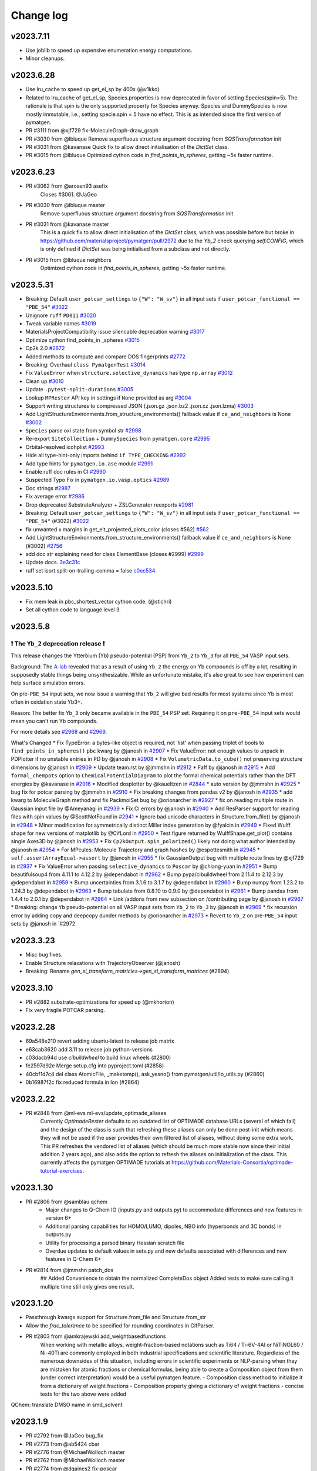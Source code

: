 Change log
==========

v2023.7.11
----------
* Use joblib to speed up expensive enumeration energy computations.
* Minor cleanups.

v2023.6.28
----------
* Use lru_cache to speed up get_el_sp by 400x (@v1kko).
* Related to lru_cache of get_el_sp, Species.properties is now deprecated in favor of setting Species(spin=5). The rationale is
  that spin is the only supported property for Species anyway. Species and DummySpecies is now mostly immutable, i.e., setting specie.spin = 5 have no effect. This is as intended since the first version of pymatgen.
* PR #3111 from @xjf729 fix-MoleculeGraph-draw_graph
* PR #3030 from @lbluque Remove superfluous structure argument docstring from `SQSTransformation` init
* PR #3031 from @kavanase Quick fix to allow direct initialisation of the `DictSet` class.
* PR #3015 from @lbluque Optimized cython code in `find_points_in_spheres`, getting ~5x faster runtime.

v2023.6.23
----------
* PR #3062 from @arosen93 asefix
    Closes #3061. @JaGeo
* PR #3030 from @lbluque master
    Remove superfluous structure argument docstring from `SQSTransformation` init
* PR #3031 from @kavanase master
    This is a quick fix to allow direct initialisation of the `DictSet` class, which was possible before but broke in https://github.com/materialsproject/pymatgen/pull/2972 due to the `Yb_2` check querying `self.CONFIG`, which is only defined if `DictSet` was being initialised from a subclass and not directly.
* PR #3015 from @lbluque neighbors
    Optimized cython code in `find_points_in_spheres`, getting ~5x faster runtime.

v2023.5.31
----------
- Breaking: Default ``user_potcar_settings`` to ``{"W": "W_sv"}`` in all input sets if ``user_potcar_functional == "PBE_54"`` `#3022 <https://github.com/materialsproject/pymatgen/pull/3022>`_
- Unignore ``ruff`` ``PD011`` `#3020 <https://github.com/materialsproject/pymatgen/pull/3020>`_
- Tweak variable names `#3019 <https://github.com/materialsproject/pymatgen/pull/3019>`_
- MaterialsProjectCompatibility issue silencable deprecation warning `#3017 <https://github.com/materialsproject/pymatgen/pull/3017>`_
- Optimize cython find_points_in _spheres `#3015 <https://github.com/materialsproject/pymatgen/pull/3015>`_
- Cp2k 2.0 `#2672 <https://github.com/materialsproject/pymatgen/pull/2672>`_
- Added methods to compute and compare DOS fingerprints `#2772 <https://github.com/materialsproject/pymatgen/pull/2772>`_
- Breaking: Overhaul ``class PymatgenTest`` `#3014 <https://github.com/materialsproject/pymatgen/pull/3014>`_
- Fix ``ValueError`` when ``structure.selective_dynamics`` has type ``np.array`` `#3012 <https://github.com/materialsproject/pymatgen/pull/3012>`_
- Clean up `#3010 <https://github.com/materialsproject/pymatgen/pull/3010>`_
- Update ``.pytest-split-durations`` `#3005 <https://github.com/materialsproject/pymatgen/pull/3005>`_
- Lookup ``MPRester`` API key in settings if ``None`` provided as arg `#3004 <https://github.com/materialsproject/pymatgen/pull/3004>`_
- Support writing structures to compressed JSON (.json.gz .json.bz2 .json.xz .json.lzma) `#3003 <https://github.com/materialsproject/pymatgen/pull/3003>`_
- Add LightStructureEnvironments.from_structure_environments() fallback value if ``ce_and_neighbors`` is None `#3002 <https://github.com/materialsproject/pymatgen/pull/3002>`_
- ``Species`` parse oxi state from symbol str `#2998 <https://github.com/materialsproject/pymatgen/pull/2998>`_
- Re-export ``SiteCollection`` + ``DummySpecies`` from ``pymatgen.core`` `#2995 <https://github.com/materialsproject/pymatgen/pull/2995>`_
- Orbital-resolved icohplist `#2993 <https://github.com/materialsproject/pymatgen/pull/2993>`_
- Hide all type-hint-only imports behind ``if TYPE_CHECKING`` `#2992 <https://github.com/materialsproject/pymatgen/pull/2992>`_
- Add type hints for ``pymatgen.io.ase`` module `#2991 <https://github.com/materialsproject/pymatgen/pull/2991>`_
- Enable ruff doc rules in CI `#2990 <https://github.com/materialsproject/pymatgen/pull/2990>`_
- Suspected Typo Fix in ``pymatgen.io.vasp.optics`` `#2989 <https://github.com/materialsproject/pymatgen/pull/2989>`_
- Doc strings `#2987 <https://github.com/materialsproject/pymatgen/pull/2987>`_
- Fix average error `#2986 <https://github.com/materialsproject/pymatgen/pull/2986>`_
- Drop deprecated SubstrateAnalyzer + ZSLGenerator reexports `#2981 <https://github.com/materialsproject/pymatgen/pull/2981>`_
- Breaking: Default ``user_potcar_settings`` to ``{"W": "W_sv"}`` in all input sets if ``user_potcar_functional == "PBE_54"`` (#3022) `#3022 <https://github.com/materialsproject/pymatgen/pull/3022>`_
- fix unwanted x margins in get_elt_projected_plots_color (closes #562) `#562 <https://github.com/materialsproject/pymatgen/issues/562>`_
- Add LightStructureEnvironments.from_structure_environments() fallback value if ``ce_and_neighbors`` is None (#3002) `#2756 <https://github.com/materialsproject/pymatgen/issues/2756>`_
- add doc str explaining need for class ElementBase (closes #2999) `#2999 <https://github.com/materialsproject/pymatgen/issues/2999>`_
- Update docs. `3e3c31c <https://github.com/materialsproject/pymatgen/commit/3e3c31c8d342c84f2c6bbb961c321e458b9accb9>`_
- ruff set isort.split-on-trailing-comma = false `c0ec534 <https://github.com/materialsproject/pymatgen/commit/c0ec53452c3dc87c6cca5edc1c6b2b6218f15569>`_

v2023.5.10
----------
* Fix mem leak in pbc_shortest_vector cython code. (@stichri)
* Set all cython code to language level 3.

v2023.5.8
---------

❗ The ``Yb_2`` deprecation release ❗
~~~~~~~~~~~~~~~~~~~~~~~~~~~~~~~~~~~~~

This release changes the Ytterbium (Yb) pseudo-potential (PSP) from ``Yb_2`` to ``Yb_3`` for all ``PBE_54`` VASP input sets.

Background: The `A-lab <https://newscenter.lbl.gov/2023/04/17/meet-the-autonomous-lab-of-the-future>`_ revealed that as a result of using ``Yb_2`` the energy on Yb compounds is off by a lot, resulting in supposedly stable things being unsynthesizable. While an unfortunate mistake, it's also great to see how experiment can help surface simulation errors.

On pre-``PBE_54`` input sets, we now issue a warning that ``Yb_2`` will give bad results for most systems since Yb is most often in oxidation state Yb3+.

Reason: The better fix ``Yb_3`` only became available in the ``PBE_54`` PSP set. Requiring it on ``pre-PBE_54`` input sets would mean you can't run Yb compounds.

For more details see `#2968 <https://github.com/materialsproject/pymatgen/pull/2968>`_ and `#2969 <https://github.com/materialsproject/pymatgen/pull/2969>`_.

What's Changed
* Fix TypeError: a bytes-like object is required, not 'list' when passing triplet of bools to ``find_points_in_spheres()`` ``pbc`` kwarg  by @janosh in `#2907 <https://github.com/materialsproject/pymatgen/pull/2907>`_
* Fix ValueError: not enough values to unpack in PDPlotter if no unstable entries in PD by @janosh in `#2908 <https://github.com/materialsproject/pymatgen/pull/2908>`_
* Fix ``VolumetricData.to_cube()`` not preserving structure dimensions by @janosh in `#2909 <https://github.com/materialsproject/pymatgen/pull/2909>`_
* Update team.rst by @jmmshn in `#2912 <https://github.com/materialsproject/pymatgen/pull/2912>`_
* Faff by @janosh in `#2915 <https://github.com/materialsproject/pymatgen/pull/2915>`_
* Add ``formal_chempots`` option to ``ChemicalPotentialDiagram`` to plot the formal chemical potentials rather than the DFT energies by @kavanase in `#2916 <https://github.com/materialsproject/pymatgen/pull/2916>`_
* Modified dosplotter by @kaueltzen in `#2844 <https://github.com/materialsproject/pymatgen/pull/2844>`_
* auto version by @jmmshn in `#2925 <https://github.com/materialsproject/pymatgen/pull/2925>`_
* bug fix for potcar parsing by @jmmshn in `#2910 <https://github.com/materialsproject/pymatgen/pull/2910>`_
* Fix breaking changes from pandas v2 by @janosh in `#2935 <https://github.com/materialsproject/pymatgen/pull/2935>`_
* add kwarg to MoleculeGraph method and fix PackmolSet bug by @orionarcher in `#2927 <https://github.com/materialsproject/pymatgen/pull/2927>`_
* fix on reading multiple route in Gaussian input file by @Ameyanagi in `#2939 <https://github.com/materialsproject/pymatgen/pull/2939>`_
* Fix CI errors by @janosh in `#2940 <https://github.com/materialsproject/pymatgen/pull/2940>`_
* Add ResParser support for reading files with spin values by @ScottNotFound in `#2941 <https://github.com/materialsproject/pymatgen/pull/2941>`_
* Ignore bad unicode characters in Structure.from_file() by @janosh in `#2948 <https://github.com/materialsproject/pymatgen/pull/2948>`_
* Minor modification for symmetrically distinct Miller index generation by @fyalcin in `#2949 <https://github.com/materialsproject/pymatgen/pull/2949>`_
* Fixed Wulff shape for new versions of matplotlib by @CifLord in `#2950 <https://github.com/materialsproject/pymatgen/pull/2950>`_
* Test figure returned by WulffShape.get_plot() contains single Axes3D by @janosh in `#2953 <https://github.com/materialsproject/pymatgen/pull/2953>`_
* Fix ``Cp2kOutput.spin_polarized()`` likely not doing what author intended by @janosh in `#2954 <https://github.com/materialsproject/pymatgen/pull/2954>`_
* For MPcules: Molecule Trajectory and graph hashes by @espottesmith in `#2945 <https://github.com/materialsproject/pymatgen/pull/2945>`_
* ``self.assertArrayEqual->assert`` by @janosh in `#2955 <https://github.com/materialsproject/pymatgen/pull/2955>`_
* fix GaussianOutput bug with multiple route lines by @xjf729 in `#2937 <https://github.com/materialsproject/pymatgen/pull/2937>`_
* Fix ValueError when passing ``selective_dynamics`` to ``Poscar`` by @chiang-yuan in `#2951 <https://github.com/materialsproject/pymatgen/pull/2951>`_
* Bump beautifulsoup4 from 4.11.1 to 4.12.2 by @dependabot in `#2962 <https://github.com/materialsproject/pymatgen/pull/2962>`_
* Bump pypa/cibuildwheel from 2.11.4 to 2.12.3 by @dependabot in `#2959 <https://github.com/materialsproject/pymatgen/pull/2959>`_
* Bump uncertainties from 3.1.6 to 3.1.7 by @dependabot in `#2960 <https://github.com/materialsproject/pymatgen/pull/2960>`_
* Bump numpy from 1.23.2 to 1.24.3 by @dependabot in `#2963 <https://github.com/materialsproject/pymatgen/pull/2963>`_
* Bump tabulate from 0.8.10 to 0.9.0 by @dependabot in `#2961 <https://github.com/materialsproject/pymatgen/pull/2961>`_
* Bump pandas from 1.4.4 to 2.0.1 by @dependabot in `#2964 <https://github.com/materialsproject/pymatgen/pull/2964>`_
* Link /addons from new subsection on /contributing page by @janosh in `#2967 <https://github.com/materialsproject/pymatgen/pull/2967>`_
* Breaking: change ``Yb`` pseudo-potential on all VASP input sets from ``Yb_2`` to ``Yb_3`` by @janosh in `#2969 <https://github.com/materialsproject/pymatgen/pull/2969>`_
* fix recursion error by adding copy and deepcopy dunder methods by @orionarcher in `#2973 <https://github.com/materialsproject/pymatgen/pull/2973>`_
* Revert to ``Yb_2`` on pre-``PBE_54`` input sets by @janosh in `#2972

v2023.3.23
----------
* Misc bug fixes.
* Enable Structure relaxations with TrajectoryObserver (@janosh)
* Breaking: Rename `gen_sl_transform_matricies->gen_sl_transform_matrices` (#2894)

v2023.3.10
----------
* PR #2882 substrate-optimizations for speed up (@mkhorton)
* Fix very fragile POTCAR parsing.

v2023.2.28
----------

* 69a548e210 revert adding ubuntu-latest to release job matrix
* e63cab3620 add 3.11 to release job python-versions
* c03dacb94d use `cibuildwheel` to build linux wheels (#2800)
* fe2597d92e Merge setup.cfg into pyproject.toml (#2858)
* 40cbf1d7c4 del class AtomicFile, _maketemp(), ask_yesno() from pymatgen/util/io_utils.py (#2860)
* 0b16987f2c fix reduced formula in Ion (#2864)

v2023.2.22
----------
* PR #2848 from @ml-evs ml-evs/update_optimade_aliases
    Currently `OptimadeRester` defaults to an outdated list of OPTIMADE database URLs (several of which fail) and the design of the class is such that refreshing these aliases can only be done post-init which means they will not be used if the user provides their own filtered list of aliases, without doing some extra work.
    This PR refreshes the vendored list of aliases (which should be much more stable now since their initial addition 2 years ago), and also adds the option to refresh the aliases on initialization of the class.
    This currently affects the pymatgen OPTIMADE tutorials at https://github.com/Materials-Consortia/optimade-tutorial-exercises.

v2023.1.30
----------
* PR #2806 from @samblau qchem
    - Major changes to Q-Chem IO (inputs.py and outputs.py) to accommodate differences and new features in version 6+
    - Additional parsing capabilities for HOMO/LUMO, dipoles, NBO info (hyperbonds and 3C bonds) in outputs.py
    - Utility for processing a parsed binary Hessian scratch file
    - Overdue updates to default values in sets.py and new defaults associated with differences and new features in Q-Chem 6+
* PR #2814 from @jmmshn patch_dos
    ## Added Convenience to obtain the normalized CompleteDos object
    Added tests to make sure calling it multiple time still only gives one result.

v2023.1.20
----------
* Passthrough kwargs support for Structure.from_file and Structure.from_str
* Allow the `frac_tolerance` to be specified for rounding coordinates in CifParser.
* PR #2803 from @amkrajewski add_weightbasedfunctions
    When working with metallic alloys, weight-fraction-based notations such as Ti64 / Ti-6V-4Al or NiTiNOL60 / Ni-40Ti are commonly employed in both industrial specifications and scientific literature. Regardless of the numerous downsides of this situation, including errors in scientific experiments or NLP-parsing when they are mistaken for atomic fractions or chemical formulas, being able to create a Composition object from them (under correct interpretation) would be a useful pymatgen feature.
    - Composition class method to initialize it from a dictionary of weight fractions
    - Composition property giving a dictionary of weight fractions
    - concise tests for the two above were added
QChem: translate DMSO name in smd_solvent

v2023.1.9
---------
* PR #2792 from @JaGeo bug_fix
* PR #2773 from @ab5424 cbar
* PR #2776 from @MichaelWolloch master
* PR #2762 from @MichaelWolloch master
* PR #2774 from @dgaines2 fix-poscar
* PR #2667 from @nwinner volumetric-data-patch
* PR #2764 from @naik-aakash lobster_lsodos
* PR #2215 from @rkingsbury cmirs
* PR #2742 from @materialsproject pip-dependabot
* PR #2741 from @materialsproject resurrect-req-txt
* PR #2735 from @njzjz patch-1

v2022.11.7
----------
* PR #2724 from @janosh: raise ValueError in ``SpacegroupAnalyzer.get_symmetrized_structure()`` if spglib returns no symmetries
* PR #2720 by @utf: Fix tensor mapping
* PR #2562 from @sudarshanv01: In case the Fock-matrix and eigenvalues are requested by the user (though the flags `scf_final_print` or `scf_print`), outputs.py now allows parsing both these quantities.

v2022.11.1
----------
* Order of kwargs `fmt` and `filename` in `Structure.to()` swapped for ease of use (note: this can break codes that do not use these options as kwargs).
* @yuzie007 Parse "Atomic configuration" in POTCAR (52 and 54). Useful for estimating a reasonable NBANDS value.
* EnumerateStructureTransformation now supports `m3gnet_relax` or `m3gnet_static` options.

v2022.10.22
-----------
* Allow env settings to override .pmgrc.yaml (@janosh)
* Add EntryLike type (@janosh)
* Update spglib to 2.0+.
* @cnncnnzh Method to plot the atom-resolved phonon band structures.
* @jmmshn More Flexible reproduction of VASP's optical code
* @Ameyanagi Fix the sorting of the FEFF IO module to create ATOMS input.
* @JaGeo Extend the ThermalDisplacementMatrices class to read cif files in P1 format.
* @rkingsbury Changes to FEFF I/O to support the use of non-periodic input structures.
* @jmmshn Merge Waverder and Wavederf
* @jmmshn  Set the structure_charge while parsing Potcar

v2022.9.21
----------
* @chunweizhu fix the bugs when running `TEMCalculator`
* @munrojm Support for new MPRester.

v2022.9.8
---------
* @janosh Add AirssProvider.as_dict
* @gpetretto Outcar parsing optimization.
* @ScottNotFound Adds res file io to handle results from airss searches
* @janosh Fixes the `AttributeError` currently raised when passing disordered structures to methods like `get_cn()` and `get_bonded_structure()` of `CrystalNN` and other `NearNeighbors` subclasses.
* @naik-aakash Added new option `standard_with_comp_range` for generating lobsterin files using vasp

v2022.8.23
----------
* Structure Graphs from Lobster Data (@JaGeo)
* Added 'get_orbit_and_generators'-method to SpaceGroup class (@nheinsdorf)
* Class to handle Thermal displacements matrices (@JaGeo)
* Change default number of significant digits to write VASP POSCAR (@henriquemiranda)
* Misc bug fixes.

v2022.7.25
----------
* Implemented sufficient methods for new MPRester to cover about 70-80% of common use cases.

v2022.7.24.1
------------
* Implementation changed to allow seamless use of MPRester regardless of whether new or old API key is used.

v2022.7.24
----------
* Initial implementation of MPRester2 with new API support. Basic functionality for now.

v2022.7.19
----------

This will be the final release with the pymatgen.analysis.defects
module included in the standard pymatgen package. This release will
include the older defects code by default, but can also be replaced with
the newer defects code through installation of ``pymatgen-analysis-defects``.

Subsequent versions of pymatgen will require
the additional installation of `pymatgen-analysis-defects <https://github.com/materialsproject/pymatgen-analysis-defects>`_ for all defect-related
functionality via ``pip install pymatgen-analysis-defects``.

Relevant imports will still be from the ``pymatgen.analysis.defects`` namespace but the code will now be maintained and developed in this separate repository.

There will be significant changes to the defects code to support new functionality.Existing PyCDT users should use this version of pymatgen or older. Any questions
about this change should be directed to Jimmy-Xuan Shen, @jmmshn.

For more information about other pymatgen "add-on" packages, please see
`this page in our documentation <https://pymatgen.org/addons.html>`_.

* Preparation for the removal of the defects module, PR #2582 by @jmmshn

v2022.7.8
---------

Welcome to new contributors @naveensrinivasan, @xivh, @dgaines2, @yang-ruoxi, @cajfisher and @mjwen!

* New: Partial periodic boundary conditions, PR #2429 by @gpetretto
* New: Element.from_name(), PR #2567 by @rkingsbury
* New: Materials Project input set for absorption calculations, PR #2320 by @yang-ruoxi
* Enhancement: compressed LAMMPS and XYZ files in pymatgen.io.lammps, PR #2538 by @ab5424
* Enhancement: remove vertical lines from VoltageProfilePlotter.get_plotly_figure(), PR #2552 by @acrutt
* Enhancement: chemical potential plot background color changed, PR #2559 @jmmshn
* Enhancement: ability to change voronoi_distance_cutoff in ChemEnv, PR #2568 by @JaGeo
* Enhancement: Ion.oxi_state_guesses will use correct charge by default, PR #2566 by @rkingsbury
* Enhancement: Remove not converged warning for VASP AIMD runs, PR #2571 by @mjwen
* Fix: generation of continuous line-mode band structures, PR #2533 by @munrojm
* Fix: duplicate site properties for magnetic moments hwen using `AseAtomsAdaptor`, PR #2545 by @arosen93
* Fix: bug in Grüneisen parameter calculation, PR #2543 by @ab5424
* Fix: allow a comment on final line of KPOINTS file, PR #2549 by @xivh
* Fix: for `Composition.replace` with complex mappings, PR #2555 by @jacksund
* Fix: Implement equality method and fix __iter__ for InputSet, PR #2575 by @rkingsbury
* Fix: use negative charge convention for electron in "update_charge_from_potcar", PR #2577 by @jmmshn
* Fix: ensure charge is applied to initial and final structures parsed from vasprun.xml, PR #2579 by @jmmshn
* Chore: Set permissions for GitHub actions, PR #2547 by @naveensrinivasan
* Chore: Included GitHub actions in the Dependabot config, PR #2548 by @naveensrinivasan
* Documentation: fix typos in pymatgen.symmetry.analyzer docstrings, PR #2561 by @dgaines2
* Documentation: clarification about usage of InputFile, PR #2570 by @orionarcher
* Documentation: Improve messages and warnings, PR #2572 and PR #2573 by @cajfisher
* Documentation: fix typo, PR #2580 by @janosh

Notice: functionality from pymatgen.analysis.defects will be incorporated into a separate add-on package in the future,
see deprecation notice.

v2022.5.26
----------
* Q-Chem updates to NBO and new geometry optimizer, PR #2521 by @samblau
* Bug fix for VolumetricData, PR #2525 by @jmmshn
* Bug fix for MPRester, PR #2531 by @janosh

v2022.5.19
----------
* Added option for additional criteria to be passed to MPRester.get_entries_in_chemsys (@shyuep).

v2022.5.18.1
------------
* Initial support for parsing ML MD runs from vasprun.xml (@shyuep).

v2022.5.18
----------
* Bug fix for sulfide_type. Sometimes symmetry analysis fails because of tolerance issues. A fallback to analyze all sites.

v2022.5.17
----------
* PR #2518 from @JaGeo. Fixed wrong line in ICOHPLIST.lobster being read to assess whether orbitalwise interactions are included in these files.
* PR #2520 from @arosen93. Adds a new property to the `PointGroupAnalyzer`: the rotational symmetry number.
* PR #2522 from @jmmshn. Fixes PD JSON serialization.
* PR #2514 from @qianchenqc. Replaced the IALGO tag with ALGO as recommended in the vasp documentation https://www.vasp.at/wiki/index.php/IALGO.
* PR #2404 from @nheinsdorf. Added a method that gets all the neighbors up a maximum distance for a Structure, and groups these 'bonds' according to their symmetry.
* PR #2509 from @jacksund Fix NMR Set.

v2022.4.26
----------
* Fix dipole units in recent vasp versions (at least 6.3, maybe even before) (@fraricci)
* Removed complex numbers from the definition of WSWQ (@jmmshn)
* MP database version logging is now no longer logged in the .pmgrc.yaml but rather in the .mprester.log.yaml.
  This avoids the MPRester constantly rewriting a config file and causing users' pymatgen to completely fail.

v2022.4.19
----------
* Fix for discharged and charged entries in conversion battery. (@peikai)`pylint` in `.pre-commit-config.yaml`.
* Allow skipping of structure reduction in StructureMatcher.group_structures (@lan496)
* Return NotImplemented for composition comparison methods. (@janosh)
* BSPlotter bug fixes (@fraricci)
* Misc bug fixes and deprecation fixes.

v2022.3.29
----------
* Major update to CP2K module, PR #2475 from @nwinner
* Bug fix to remove problematic import, PR #2477 from @mkhorton

v2022.3.24
----------
* Emergency bugfix release to fix circular import (@janosh)

v2022.3.22
----------
* Support kwargs for ASE adaptor. (@arosen93)
* Fix for cation error in Lobster analysis. (@JaGeo)
* Major revampt of Abstract interface for Input classes in IO. (@rkingsbury)
* Orbital-projected band center, band filling, band center, skewness, kurtosis, etc. (@arosen93)
* Misc cleanups. (@janosh)

v2022.3.7
---------

* Add VASP WSWQ file parsing, PR #2439 from @jmmshn
* Improve chemical potential diagram plotting, PR #2447 from @mattmcdermott
* Update to Lobster calculation settings, PR #2434 from @JaGeo master
* Allow non-integer G-vector cut-off values when parsing WAVECAR, PR #2410 from @arosen93
* Fix for Structure.from_file when file is in YAML format from @janosh fix-structure-from-yml
* Update of linter configuration, PR #2440 from @janosh
* Update to ChemEnv citation, PR #2448 from @JaGeo
* Type annotation fix, PR #2432 from @janosh
* Documentation fix for Structure.apply_operation, PR #2433 from @janosh
* Add caching to compatibility classes as speed optimization, PR #2450 from @munrojm

This release was previously intended for v2022.2.25.

Important note: an update to a library that pymatgen depends upon has led to the
~/.pmgrc.yml configuration file being corrupted for many users. If you are affected,
you may need to re-generate this file. This issue should now be fixed and not re-occur.

v2022.2.10
----------
* Require Cython during setup. (@jonringer)

v2022.2.7
---------
* Critical bug fix for pmgrc.yaml being overwritten in MPRester in a non-standard way.
* Change in config file for Lobster basis. Removed the 2p orbitals for Be as they led to problems in our computations and probably should be optional during the projection. (@JaGeo)
* Return None for ISPIN=1 for `Vasprun('vasprun.xml').complete_dos.spin_polarization`.


v2022.2.1
---------
* Chargemol caller for partial atomic charge analysis (@arosen93)
* ASEAtomAdaptor: (1) Updates to magmom support, (2) Oxidation states support, (3) Charges are now passed (@arosen93)
* Cleanup of deprecated methods. (@janosh)
* Bigfix for gzipped DOSCAR (@JaGeo)
* Updates for QChem Support (@samblau)
* QuantumEspresso k-grid fix input fix. (@vorwerkc)
* `Entry.__repr__()` now outputs name where available. (@janosh)
* Fixes to Vasprun.final_energy to report `e_0_energy` (the desired energy quantity) for VASP 6+. (@arosen93)
* `Outcar().final_energy` now prints out `e_0_energy` (also called "energy(sigma->0)" in the OUTCAR) rather than `energy_fr_energy` (also called "free  energy   TOTEN" in the OUTCAR). This is to be consistent with `Vasprun().final_energy` and because it is generally the desired quantity. `Outcar` now has two new attributes: `.final_energy_wo_entrp` and `final_fr_energy`, which correspond to `e_wo_entrp` and `e_fr_energy`, respectively. (@arosen93)
* Improved parsing of coupled cluster calculations in QChem (@espottesmith).

v2022.1.24
----------
* Misc bug fixes, e.g., handling of yaml files and type check for MAGMOM flag.

v2022.1.20
----------
* Unicode fixes (@janosh)
* YAML deprecation fixes. (@janosh)
* ASE adaptor support for charge, spin multiiciplity and site properties of molecules. (@arosen93).
* New keyword option (`keep_site_properties`) in various `structure.symmetry.analyzer` functions to keep the site properties on the sites after a transformation. (@arosen93)
* Bug fixes for Lobster module (@JaGeo).
* SCAN / GGA(+U) mixing scheme (@rkingsbury). Mixing scheme code lives in the new file `mixing_scheme.py` and is implemented as a `Compatibility` class.
* Fix for parsing of QuantumExpresso files due to new format (@vorwerkc)

v2022.1.9
---------
* Formal support for Python 3.10.
* Misc refactoring and bug fixes. No new functionality.


v2022.1.8
---------
* First proper new release of 2022 formalizes the switch back to date-based versioning introduced as a temporary measure last year.
* Numpy version pinned to 1.22.0. This is necessary to avoid binary incompatibility.
* With the numpy version, py37 support is dropped.
* ASE io improvements (e.g., magnetic moments and selective dynamics transfer). @arosen93
* New automatic k-point generation scheme, `automatic_density_by_lengths`, which allows the user to specify a density of k-points in each dimension (rather than just for the entire volume). @arosen93
* Build improvements to dynamically generate C code by running Cython on pyx files rather than having hard-generated .c files.

v2022.0.17
----------

Welcome to new contributor @e-kwsm!

* More robust smart fermi method by @utf in https://github.com/materialsproject/pymatgen/pull/2303
* Replace-species by @janosh in https://github.com/materialsproject/pymatgen/pull/2291
* Add warning if improper ALGO is used for hybrid calculations by @arosen93 in https://github.com/materialsproject/pymatgen/pull/2298
* Wrap supercell to unit cell when performing change of setting by @jmmshn in https://github.com/materialsproject/pymatgen/pull/2300
* Clearer handling of the MAGMOM flag in pymatgen.io.vasp.sets by @arosen93 in https://github.com/materialsproject/pymatgen/pull/2301
* Add warning if LASPH != True for meta-GGA/hybrid/vdW/+U by @arosen93 in https://github.com/materialsproject/pymatgen/pull/2297
* Add ability to request additional OPTIMADE fields by @ml-evs in https://github.com/materialsproject/pymatgen/pull/2315
* Add missing elements to MPScanRelaxSet PBE .54 potentials by @arosen93 in https://github.com/materialsproject/pymatgen/pull/2316

* Fix write Trajectory XDATACAR with variable lattice by @gpetretto in https://github.com/materialsproject/pymatgen/pull/2310
* Fix small cutoff neighbor by @chc273 in https://github.com/materialsproject/pymatgen/pull/2277
* Add Composition.replace() by @janosh in https://github.com/materialsproject/pymatgen/pull/2284
* Ion bugfixes and enhancements by @rkingsbury in https://github.com/materialsproject/pymatgen/pull/2287
* Fix oddly split strings and a few typos by @janosh in https://github.com/materialsproject/pymatgen/pull/2285
* InsertionElectrode bug fix and documentation update by @acrutt in https://github.com/materialsproject/pymatgen/pull/2257
* Remove accidentally tracked files and unset executable flag by @e-kwsm in https://github.com/materialsproject/pymatgen/pull/2296

* Update DOI URLs by @e-kwsm in https://github.com/materialsproject/pymatgen/pull/2295
* Documentation update: Fix missing Outcar attributes and update elemental_dos_dos string by @arosen93 in https://github.com/materialsproject/pymatgen/pull/2293
* Documentation update for CutOffDictNN by @ltalirz in https://github.com/materialsproject/pymatgen/pull/2278

v2022.0.16
----------

* Fix to allow PhaseDiagram to be JSON-serializable with computed data cached (@mkhorton, #2276)
* Temporarily revert #2239 pending investigation into slow-down in some nearest neighbor finding routines. This does not affect the behavior of any of these classes.


v2022.0.15
----------

Welcome to new contributors @blokhin, @pzarabadip, @ml-evs, @wuxiaohua1011, @janssenhenning and @penicillin0. A reminder to all new contributors to
ensure your information is accurate at https://pymatgen.org/team.html so that
you are acknowledged appropriately by filling out the linked form.

* Breaking change in PhaseDiagram serialization which will affect any users of BasePhaseDiagram which has now been removed (@shyuep, 2b9911d)

* Speed up nearest-neighbor routines & structure graph generation (@ltalirz, #2239)
* Add two more pre-defined OPTIMADE aliases (@blokhin, #2242)
* Refactor `interface_reactions` module, adding support for Plotly (@mattmcdermott, #2233)

* Update NOMAD access in MPRester (@wuxiaohua1011, #1958)
* General improvements to Phase Diagram code (@CompyRhys, #2263, #2264, #2268)
* Improve appearance of periodic table heatmap (@penicillin0, #2272)
* Small improvements to battery classes (@jmmshn, #2262)
* Fix for Composition.chemical_system to match expected behavior for compositions with oxidation states (@CompRhys, #2249)
* Fix for bad param in OPTIMADE response fields (@ml-evs, #2244)
* Fix for issue in parsing `bandOverlaps.lobster` file (@pzarabadip, #2237)
* Fix for Moladaptor (@orioncohen, #2269)
* Fix for incorrect Potcar hash warnings (@mkhorton, #2273)

* Type hint and correct documentation of Structure.remove_site_properties (@kmu, #2256)
* Type hint improvements across pymatgen (@janosh, #2241, #2247, #2261)
* Add `pymatgen-io-fleur` addon to addons page (@janssenhenning, #2232)


v2022.0.14
----------
* Update OPTIMADE interface to allow querying multiple providers, this changes the
  method signature of OptimadeRester and so is considered a backwards incompatible change (@mkhorton, #2238)

v2022.0.13
----------
* New feature to plot chemical potential diagrams (@mattmcdermott, #2218), see ArXiv:2104.05986 for example
* Numerous updates to LOBSTER support for new version and including handling COBICAR, SitePotentials and MadelungEnergies (@JaGeo, #2228)
* Updates and fixes for LAMMPS CombinedData (@htz1992213, #2191)
* Bug fix for Bader caller (@nwinner, #2230)
* Documentation fix for Composition (@CompRhys, #2231)

v2022.0.12
----------
* @chc273 Major bugfix for cython handling of fractional coordinates wrapping.
* @mattmcdermott Bug fix for entry_ID phase diagram plotting bug described in this Issue: #2219
* @FCMeng Fix for PWSCF to distinguish same element with different oxidation state, which might have different pseudopotentials.
* @gmatteo fix minor bug when reading Structure from a netcdf4 file with hdf5 groups

v2022.0.11
----------
* New features to handle Grüneisen parameters (@JaGeo, @ab5424, @gpetretto, #2190)
* New option to return SymmetrizedStructure in CifParser (@mkhorton, 0d9a455)
* Fix for SubstrateAnalyzer (@shyamd, #2198)
* Fix for BandFillingCorrection (@kavanase, #2193)

v2022.0.10
----------
* Add spin-dependent eigenvalue band properties (@arosen93, #2187)
* Bug fix for settings loading (@ardunn, #2186)

v2022.0.9
---------
* Significant new functionality for handling interfaces between structures (@shyamd, #2149)
* Add input/output for CREST (@arepstein, #2020)
* Add RadialSiteDistortionTransformation (@nwinner, #2108)
* Add Q-Chem NBO functionality (@samblau, #2174)
* Change hkl annotation format in diffraction plots (@flaviu-gostin, #2143)
* Add space group to print output of `SymmetrizedStructure` (@CompRhys, #2139)
* Better error handling in QCOutput (@rkingsbury, #2147, #2165, #2135)
* Add progress bar for applying compatibility scheme (@CompRhys, #2136)
* Allow combining data with multiple molecule IDs in LAMMPS (@htz1992213, #2157)
* Update EDIFF in DFPT input set to be consistent with atomate (@utf, #2172)

* Change names of high-symmetry paths (@munrojm, #2144)
* Change default for filter_solids argument of PourbaixDiagram (@rkingsbury, #2177)

* Fix to improve precision in `FermiDos`, NOTE: this can result in significant changes in some instances (@nwinner, #2109)
* Fix for handling of Exceptions (@kmu, #2150)
* Fix for PourbaixEntry (@JosephMontoya-TRI, #2148)
* Fix for loading of settings from file when environment variables also set (@ardunn, #2164)
* Fix equation for calculation of k-spacing in SCAN sets, NOTE: this now results in a lower k-point density (@ab5424, #2163)
* Fix for parsing of VASP vasprun.xml when ALGO=CHI (@KazMorita, #2171)

* Documentation update for MP2020 corrections scheme (@rkingsbury, #2141)
* Documentation update for SCAN sets (@janosh, #2140)
* Documentation update for using CifWriter (@755452800, #2156)

v2022.0.8
---------
* PR #2130 @rkingsbury ensures that energy corrections applied to each anion
  have unique names (e.g., N vs. Cl vs. Br).
* PR #2133 @rkingsbury adds support for custom vdW radii to `QCInput` and
  `QChemDictSet`. These radii are used in the construction of PCM cavities and
  when calculating charges.
* PR #2123 from @gpetretto fixes bug in `get_conventional_standard_structure`
  method of the `SpacegroupAnalyzer` for triclinic crystals.
* PR #2134 from @ab5424 supports zopen in parsing lammps logs
* PR #2132 from @htz1992213 speeds up LammpsData.as_string for
  non-hybrid data with large coeff sections and adds as_lammpsdata method to
  CombinedData
* PR #2129 from @CifLord improves analysis of surface symmetry of slabs.
* PR #2117 from @nwinner contains bug fixes for bader caller.

v2022.0.7
---------
* Improved Gaussian Cube I/O (@nwinner, #2121)
* Updated van der Waals radii (@rkingsbury, #2122)
* Update `MaterialsProject2020Compatibility` for multi-anion systems (@rkingsbury, #2128)
* Fixes and improvements to Q-Chem parsing (@samblau, #2125)
* Bug fix for isseus with hard-coded path in `MaterialsProject2020Compatibility` (@CompRhys, #2124)
* Bug fix for DOS serialization (@zooks97, #2119)
* Bug fix for XDATCAR lattice parsing (@nkeilbart, #2115)
* Documentation link fix (@adam-kerrigan, #2127)

v2022.0.6
---------
* Feature to calculate Selling vectors and distances between Lattices (@bwjustus, #1888)
* XPS Spectrum class added (@shyuep, #2110, see `galore <https://github.com/SMTG-UCL/galore>`_)
* Updated `MaterialsProject2020Compatibility` for formation energy correction (@rkingsbury, #2106)
* Bug fix for detecting broken bonds in slab generation (@fyalcin, #2015)
* Bug fix for electrodes (@jmmshn, #2101)
* Documentation improvement for get_conventional_standard_structure (@tom-wood, #2100)

v2022.0.5
---------
* Bug fix to remove possibility of duplicate edges in `StructureGraph` (@mkhorton, #2095)

v2022.0.4 / v2021.3.9
---------------------
* Element now has `ionization_energies`, `ionization_energy` and
  `electron_affinity` properties.
* Extensive documentation has been added on pymatgen compatibility and the
  new namespace architecture! We have also released a
  `template repo <https://github.com/materialsproject/pymatgen-addon-template>`_
  to help new developers write add-ons for pymatgen! Check out our
  :doc:`contributing page</contributing>` for details.

v2022.0.3
---------
* Another bug fix release! Now SETTINGS have been moved to pymatgen.core.

v2022.0.2 (Yanked)
------------------
* Bug fix release for missing package data files in v2022.0.1

v2022.0.1 (Yanked)
------------------
* `pymatgen`, `pymatgen.ext`, `pymatgen.io` and `pymatgen.analysis` are now
  namespace packages. Note that this does not affect normal usage of pymatgen
  from v2022.0.0. All imports remain the same. However, it does allow developers
  to write "add-ons" to these subpackages. A full documentation with examples
  and templates is in the works to guide developers on how to write these
  packages.

v2022.0.0 (Yanked)
------------------
* This is the new version of pymatgen going forward. Root-level imports have been removed. Please see
  https://pymatgen.org/compatibility.html on how to update your code for compatibility with v2022.

v2021.3.5
---------
* Backwards incompatible changes in v2021.3.4 have been removed. Instead another semantic version v2022.0.0 has been
  released. Future critical bug fixes will be backported to v2021.x.x, but the main line of development will occur on
  v2022.0.0 onwards.

v2021.3.4 (Yanked)
------------------
* **Backwards incompatible**: Pymatgen root imports have been removed from
  v2021.3.4 in preparation for a change to a more modular, extensible
  architecture that will allow more developers to contribute.

  If your existing code uses `from pymatgen import <something>`, you will need to make
  modifications. The easiest way is to use an IDE to run a Search and Replace.
  First, replace any `from pymatgen import MPRester` with
  `from pymatgen.ext.matproj import MPRester`. Then, replace
  `from pymatgen import` with `from pymatgen.core import`. Alternatively, if you
  are using a Mac command line, you can do::

    find . -name '*.py' | xargs sed -i "" 's/from pymatgen import MPRester/from pymatgen.ext.matproj import MPRester/g'
    find . -name '*.py' | xargs sed -i "" 's/from pymatgen import/from pymatgen.core import/g'

  From a Linux command line, you can do::

    find . -name '*.py' | xargs sed -i 's/from pymatgen import MPRester/from pymatgen.ext.matproj import MPRester/g'
    find . -name '*.py' | xargs sed -i 's/from pymatgen import/from pymatgen.core import/g'

  This should resolve most import errors and only a few more modifications may
  need to be done by hand.

  Specifically, the following "convenience imports" have been removed in favor of
  their canonical import::

    from pymatgen import Composition  # now "from pymatgen.core.composition import Composition"
    from pymatgen import Lattice  # now "from pymatgen.core.lattice import Lattice"
    from pymatgen import SymmOp  # now "from pymatgen.core.operations import SymmOp"
    from pymatgen import DummySpecie, DummySpecies, Element, Specie, Species  # now "from pymatgen.core.periodic_table ..."
    from pymatgen import PeriodicSite, Site  # now "from pymatgen.core.sites ..."
    from pymatgen import IMolecule, IStructure, Molecule, Structure  # now "from pymatgen.core.structure ..."
    from pymatgen import ArrayWithUnit, FloatWithUnit, Unit  # now "from pymatgen.core.units ..."
    from pymatgen import Orbital, Spin  # now "from pymatgen.electronic_structure.core ..."
    from pymatgen import MPRester  # now "from pymatgen.ext.matproj ..."


v2021.3.3
---------
* **Backwards incompatible**: pymatgen.SETTINGS have been moved to
  pymatgen.settings.SETTINGS. In general, this should not lead to many breakages
  since most of these settings are used within pymatgen itself.
* **Backwards incompatible**: pymatgen.loadfn and get_structure_from_mp have been
  removed since no one was using them.
* critic2_caller has been refactored. (@samblau)
* Improved hash for Composition (@CompRhys)
* Fixes Outcar parsing for VASP 6.2.0. (@MichaelWolloch)
* Allow None for Gaussian functional, bset, charge and multiplicity (@eimrek)

v2021.2.16
----------
* Add a new interface to OPTIMADE-compliant APIs in pymatgen.ext.optimade (@mkhorton, #2066)
* Addresses missing text file, all_cg.txt, in package
* Note that a previous released increased the suggested minimum numpy version and suggested minimum Python version
* Previous release also dropped support for aconvasp since this the interface has not been maintained

v2021.2.14
----------
* Misc bug fixes.

v2021.2.12
----------
* Misc bug fixes.

v2021.2.8.1
-----------
* Patch release to restore `CompositionError` to preserve backwards compatibility.

v2021.2.8
---------
* Addition of new job types to Q-Chem IO (@espottesmith, #2055),
  note `metal_edge_extender` has been moved into `local_env` for this change
* Improvements to string utils, new Stringify mixin with
  to_pretty_string(), to_latex_string(), to_unicode_string(), to_html_string() (@shyuep)
* Improvements to build system (@shyuep, @ltalirz, see #2046)
* Entry is now immutable, removing "in_place" option for normalize (@mkhorton, @mattmcdermott, #2060)
* Bug fix for co-ordination geometry finder (@davidwaroquiers, #2035)
* Bug fix for GibbsComputedStructureEntry (@mattmcdermott)

v2021.1.28
----------
* Ability to read Lobster wavefunctions (@JaGeo, #2034)
* Method to estimate number of bands for VASP calculation (@rwoodsrobinson, #2044)
* Q-Chem cube file plotting and improvements to output parsring (@samblau, #2032)
* Improvements to PhaseDiagram hashing and equality checking (@CompRhys, #2014)
* Improvements to pymatgen import speed (@mkhorton, #2031)
* Bug fix for k-path generation (@munrojm, #2037)
* Bug fix for parsing of core potentials from VASP (@utf, #2033)

v2020.12.31
-----------
* End of 2020 release with minor bug fixes for cli scripts.

v2020.12.18
-----------
* New IsayevNN nearest-neighbor algorithm (@utf, #2011)
* Improvements to electrode objects (@jmmshn, #2016)
* Improvements to Element and PhaseDiagram (@jmmshn, #2005)
* Bug fix to increase minimum version of setuptools which was causing incompatible versions of numpy to be installed for some users (@shyuep, see issue #2010)
* Bug fix to VASP run type detection (@rkingsbury, #2007)

v2020.12.3
----------
* Site insertion algorithm based on charge density (@jmmshn, #1997)
* Allow calculation of Fermi level from occupancies in VASP calculation (@rkingsbury, #2000)
* Improvement to legibility of 3D phase diagram plots (@bayesfactor, #1999)
* Improvement to allow general input for exciting (@vorwerkc, #1975)
* Improvements to code formatting (@mkhorton, #2008)
* Bug fix for VASP run type detection (@rkingsbury, #1996)

v2020.11.11
-----------
* Bug fix for PhononBandStructureSymmLine. (@gpetretto)
* Improved robustness in ABINIT input generation. (@gpetretto)
* Other minor bug fixes.

v2020.10.20
-----------
1. Cp2K support (@nwinner)
2. Better BSPlotter (@fraricci)
3. Better deprecation warnings.
4. Bug fix for Py3.9 support.
5. Bug fix for neutron diffraction get_plot.

v2020.10.9
----------
* Cube parsing and Cube integration to Bader (@nwinner, #1967)
* Improvements to PhaseDiagram (@CompRhys, #1899)
* Improvements to VASP sets to calculate NGX/Y/Z, NGX/Y/ZF (@jmmshn, #1959)
* Changes to MPRelaxSet, default to low spin for Co (@shyuep, #1976)
* Changes to MPScanSet (@rkingsbury, #1952)
* Rename of `Specie` to `Species`, `Specie` will be retained for backwards compatibility (@shyuep, #1963)
* Bug fix for VASP sets (@utf, #1979)
* Bug fix for PDPlotter (@mattmcdermott, #1973)
* Bug fix for EnergyAdjustment (@rkingsbury, #1960)

v2020.9.14
----------

* New Plotly backend for PhaseDiagram plotting (@mattmcdermott, #1936)
* New reporting and logging of Materials Project database version in MPRester (@mkhorton, #1945)
* Improvements and bug fixes with mcsqs integration (@rwoodsrobinson, #1942)
* Improvements to PackmolRunner (@rkingsbury, #1947)
* Improvements to ComputerEntry (@rkingsbury, #1948)
* Improvements for MPScanSet (@rkingsbury, #1940)
* Bug fix for Surface and Composition (@gpetretto, #1937)
* Bug fix for EwaldSummation serialization (@lbluque, #1932)
* Bug fix for SeeK k-path (@Ian496, #1930)
* Fix for deprecation warning in MPRester (@rkingsbury, #1951)

v2020.8.13
----------

* New GibbsComputedStructureEntry (@mattmcdermott, #1921)
* Changes to MPScanRelaxSet and new MPScanStaticSet (@rkingsbury, #1917)
* Changes to LobsterSet (@JaGeo, #1928)
* Bug fix and change for MPRelaxSet (@mkhorton, 9eb3ac2)
* Bug fix for JMolNN (@utf, #1920)
* Bug fix for Element valences (@rkurchin, #1926)
* Bug fix for BabelMolAdaptor (@smheidrich, #1924)
* Bug fix for Gaussion IO (@eimrek, #1918)

v2020.8.3
---------
* Change neighbor-finding algorithm extension to C instead of C++ for better cross-platform robustness (@chc273)
* Add I/O for JARVIS Atoms (@knc6)

v2020.7.18
----------
* Add validation and extrapolation for stitching XAS (@yimingcheng)
* Better error handling and possibly verbose warning to get_structure_by_material_id

v2020.7.16
----------
* Bug fix for boltztrap2 spin support. (@fraricci)

v2020.7.14
----------
* EwaldSummation is now MSONable (@lbluque).
* Fix for QChem freq parsing (@samblau)
* Much improved linting and workflows.

v2020.7.10
----------
* Bug fix: serialization of slabs (@utf)
* Bug fix: enumlib url (@wsyxbcl)
* Bug fix: change in tolerance for Lattice comparison (@mbjumar)
* Bug fix: k-path division by zero (@mfherbst)
* New: support for openbabel 3.0 (@orioncohen)

v2020.7.3
---------
* Make Slabs properly serializable in as_dict. Fixes #1892.
* Fixes for Critic2Caller (@yuuukuma)
* Add cost data for He, H, Ar, Ne, Kr, Tc (@computron)
* Parse scientific notation in OUTCAR (possibly without spaces in between)
* Spin support for boltztrap2 (@fraricci)
* New static method to generate basis functions Lobster (@JaGeo)
* SLME and spillage analysis (@knc6)

v2020.6.8
---------
* New: Support for parsing WAVECARS with spin-orbit coupling (@mturiansky, #1861)
* New: Support to convert WAVECAR to wannier90 UNK files (@mturiansky, #1861)
* New: Site-weighted XAS spectrum (@yimingchen95, #1837)
* Fixed: Elfcar serialization (@ayushgupta, #1859)
* Fixed: Units in label for phonon plot (@ab5424, #1857)
* Fixed: StructureMatcher serialization (@lbluque, #1850)
* Fixed: Comment string in KPOINTS file (@arosen93, #1842)
* Fixed: parsing of dielectric function in VASP output (@computron, #1836)

v2020.4.29
----------
* Improved SQS caller. (@rwoodsrobinson)
* VolumetricData speedup (@mturiansk)
* Misc bug fixes

v2020.4.2
---------
* New high-symmetry k-path algorithm (@munrojm, @kt-latimer)
* New TEM diffraction calculator (@welltemperedpaprika, @thefrankwan, @shyamd)
* New plotly plotting option for Wulff shapes (@CifLord)
* Improvements to SQS caller (@rwoodsrobinson)
* Various bug fixes and improvements (@mfherbst, @chc273,
  @jacksund, @espottesmith, @hongyi-zhao, @montoyjh,
  @dongsenfo, @dynikon) including significant BrunnerNN, EconNN fixes (@utf),
  see individual pull requests for details.

v2020.3.13
----------
* Added angle_tolerance to CifWriter.
* Change default float precision in CifWriter to 8. Adds float_prec kwarg to
  allow setting of arbitrary precision.
* Rudimentary pymatgen.io.vasp.help.VaspDoc class for obtaining help from VASP wiki.
* Massive documentation cleanup.
* Reorganization of Entry, ComputedEntry (@ayushsgupta).
* Bug fix for PourbaixDiagram (@montoyjh).
* Read WAVECAR from gamma-point only VASP executable. (@bernstei)

v2020.3.2
---------
* New MonteCarloRattleTransformation and phonopy integration (@utf)
* New structure connectivity features in Chemenv analysis (@davidwaroquiers)
* Bug fixes (@CifLord, @chc273, @JaGeo, @dskoda, @rkingsbury,
  @jmmshn, @espottesmith, @gVallverdu, @yimingchen95, @fraricci)

v2020.1.28
----------
* Plugin architecture for pymatgen.
* Improvements to pymatgen.analysis.xas.spectrum.XAS class. (@yiming)
* Fixes for ISYM uniform bug and auto-NEDSO (@fraricci)
* Improvements to ReactionDiagram.
* Chemenv improvements (@davidwaroquiers)
* Misc bug fixes.

v2020.1.10
----------
* New connectivity analysis in Chemenv (@davidwaroquiers)
* Improvements to DOSPlotter (@uthpalah)
* Improvements to writing VASP input sets (@rkingsbury)
* Bug fix for PhaseDiagram (@montoyjh)

v2019.12.22
-----------
* Improvements to reaction calculator (@mattmcdermott)
* VASP input set for SCAN from Materials Project, MPScanSet (@rkingsbury)
* Bug fixes and documentation improvements (@LindaHung-TRI, @rkingsbury, @kwaters4, @rwoodsrobinson, @JaGeo, @nishiyamat, @smheidrich)

v2019.12.3
----------
* Respect KSPACING in INCAR.
* Bug fixes.

v2019.11.11
-----------
* Extend grosspop class (@Jageo)
* Add option to VaspInputSet to write output with POTCAR.spec
* Add sort_structure option to Poscar.
* Added ability to make gaussian input file without a geometry (@WardLT)
* Misc big fixes.

v2019.10.16
-----------
1. Major refactoring of ABINIT IO to remove workflow-based packages (@gmatteo)
2. Use caching in MinimumVIRENN class. (Alex Ganose)
3. Changes to Lobster module and lobsterset (@jageo)
4. Eigenval object for EIGENVAL output file (@mturiansky)

v2019.10.4
----------
1. Fix compile args.

v2019.10.3
----------
* Faster get_all_neighbors based on @chc273's improvements. get_all_neighbors
  now returns a Site-like object with nn_distance, image and index attributes.
  Much easier to use.
* Bug fix for XCrySDen parser (@stevetorr)
* Added optional mid_struct to direct interpolation (@jmmshn)

v2019.10.2
----------
* IRSpectra class (@henriquemiranda)
* Much faster get_neighbors written in Cython (@chc273).
* VolumetricData allows for sum or subtraction of data with different
  structures, with warnings.

v2019.9.16
----------
* Updates to annotation, docstrings, etc. Linting service now provided on Github
  Actions as well as CircleCI.

v2019.9.12
----------
* Massive updates to type annotations, especially for core classes.
* pycodestyle, pydocstyle and mypy will henchforth be enforced for all new PRs.

v2019.9.8
---------
* Supplemental release to address missing incar_parameters.json

v2019.9.7
---------
* New fast Pourbaix algorithm (@montoyjh)
* VASP Incar parameter checking (@CifLord)
* New VASP input set for Lobster, read support for GROSSPOP file (@JaGeo)
* New CombinedData class  for LAMMPS (@htz1992213)
* Improvements to molecule fragmenter (@samblau)
* Various bug fixes and improvements (@dongsenfo, @shyuep, @ardunn, @nathan-diodan, @rkingsbury, @kmu)

v2019.8.23
----------
* pycodestyle now enforced, except on tests. Developers should install
  pycodestyle and the pre-commit hook (copy pre-commit to .git/hooks)
  provided in the repo to check before commits. CI now checks for code style
  and PRs must pass pycodestyle.
* chemsys str input now allowed in get_entries_in_chemsys (@rkingsbury)
* ComputedEntry and subclasses now support a normalize().
* Speed improvements in fragmeter using igraph. (@samblau)

v2019.8.14
----------
* Update DOSCAR from lobster (@JaGEO)
* PerturbStructureTransformation (@rees-c)
* Misc bug fixes.

v2019.7.30
----------
* Bug fixes (@shyuep, @mfherbst)
* More type hint annotations (@shyuep)
* Improvements to BabelMolAdaptor (@smheidrich)
* Convenience Transformations for AdsorbateSiteFinder (@mkhorton)

v2019.7.21
----------
* Add CubicSupercellTransformation and PerturbedSupercellsTransformation (@rees-c, @utf)
* Add interface for ShengBTE (@rees-c, @utf)
* Add interface for Vampire (@ncfrey)
* Improved Lobster interface (@JaGeo)
* Bug fixes (@sthartman, @dwinston, @utf)
* New functionality for calculation of Heisenberg exchange parameters (@ncfrey)
* Improvements to Miller indices handling and Lattice (@CifLord)


v2019.7.2
---------
* Improvements to grain boundary transformations and Rester (@Tinaatucsd)
* Improvements to AdsorbateSiteFinder (@oxana-a)
* Improvements to Waveder support (@JRSuckert)
* Improvements to run type detection (@darnoceloc)
* Add XAS data to Rester (@yimingchen95)
* Fix to ATAT input/output (@dongsenfo)
* Initial support for Prismatic input (@mkhorton)

v2019.6.20
----------
* New interface class (@sivonxay, @kylebystrom, @shyamd)
* Updates to SlabGenerator (@CifLord)
* Updates to PiezoTensor (@dongsenfo)
* Add support for parsing on-site density matrix to Outcar (@mkhorton, @mhsiron, @clegaspi)
* Fixes for magnetic space groups (@simonward86)
* Fixes for Lobster class (@JaGeo)
* Fix for FEFF (@stevetorr)
* Fix for Waveder (@JRSuckert)

v2019.6.5
---------
* Linear scaling get_all_neighbors. Tested to be faster for > 100 atoms (@chc273).
* Lobsterin class to handle input for Lobster (@JaGeo).
* Strict options for composition parsing (@mkhorton).
* Bug fix for CovalentBondNN.get_bonded_structure (@lan496).

v2019.5.28
----------
* New VASP Input Set "from previous" interface (@utf)
* ELFCAR support (@mkhorton)
* Improvements to plotting of band structures and densities of states (@ShuaishuaiYuan)
* Convenience functions added to Composition including chemical system convention (@mkhorton)
* Various bug fixes (@mkhorton, @utf)
* Improvements to MEGNET API (@shyuep)
* Improvements to Structure interpolation (@mturiansky)

v2019.5.8
---------
* Numerous updates and improvements to defect classes (@dbroberg)
* New API for MEGNET models, see http://megnet.crystals.ai (@shyuep)
* Update to NMR symmeterization (@dongsenfo)
* Change CIF indexing (@kmu)
* Add BoltzTraP mode to NonSCF input sets (@utf)

v2019.5.1
---------
* Small speeds to Structure.get_all_neighbors.
* Big fixes for gulp_caller. (@kmu)
* Plot fatbands from Lobster. (@jageo)
* Speed up get_ir_mesh (@utf)
* Parsing of plasma frequencies from Outcar.
* Miscellaneous bug fixes.

v2019.4.11
----------
* Improvements to MimimumDistanceNN (@jmmshn)
* Improvements to Lobster. (@JaGeo)
* Implement a metal warning for ISMEAR < 1 and NSW > 0.
* Misc bug fixes to input sets, including detection of metal systems and
  checking for standardization.

v2019.3.27
----------
* Bug fixes for OrderDisorderComparator (@utf), custom k-points
in MPNonSCFSet (@dyllamt), battery app (@jmmshn), MPSOCSet (@mkhorton),
more
* Improvements to COHP (@JaGeo)
* Support to read WAVEDER files (@knc6)
* Addition of van Arkel-Ketelaar triangle plots (@CifLord)
* Addition of optional user agent to MPRester API calls, see documentation
for more information (@dwinston)

v2019.3.13
----------
* Streamlined Site, PeriodicSite, Molecule and Structure code by abandoning
  immutability for Site and PeriodicSite.
* VaspInput class now supports a run_vasp method, which can be used to code
  runnable python scripts for running simple calculations (custodian still
  recommended for more complex calculations.). For example, the following is a
  kpoint convergence script that can be submitted in a queue

.. code-block:: pycon

    from pymatgen import MPRester
    from pymatgen.io.vasp.sets import MPRelaxSet


    VASP_CMD = ["mpirun", "-machinefile", "$PBS_NODEFILE", "-np", "16", "vasp"]


    def main():
        mpr = MPRester()
        structure = mpr.get_structures("Li2O")[0]
        for k_dens in [100, 200, 400, 800]:
            vis = MPRelaxSet(structure,
                user_kpoints_settings={"reciprocal_density": k_dens})
            vi = vis.get_vasp_input()
            kpoints = vi["KPOINTS"].kpts[0][0]
            d = f"Li2O_kpoints_{kpoints}"

            # Directly run vasp.
            vi.run_vasp(d, vasp_cmd=VASP_CMD)
            # Use the final structure as the new initial structure to speed up calculations.
            structure = Vasprun(f"{d}/vasprun.xml").final_structure


    if __name__ == "__main__":
        main()

* Many pymatgen from_file methods now support pathlib.Path as well as strings.
* Misc bug fixes.


v2019.2.28
----------
* Type hints now available for core classes.
* New pymatgen.util.typing module for useful types.
* Misc bug fixes.

v2019.2.24
----------
* New EntrySet class for easy manipulation of entries to grab subsets,
  remove non-ground-states, etc. Makes it easier to grab a large set of entries and work with sub chemical systems. Also MSONable for caching.
* Performance improvements in core classes and Poscar (@ExpHP).
* New/changed methods for IcohpCollection and Completecohp

v2019.2.4
---------
* New Trajectory class for MD simulations (@sivonxay)
* Lattice.get_vector_along_lattice_directions (@blondgeek)
* Misc bug fixes.

v2019.1.24
----------
* Python 3 only!
* Improvements to local environment code including VESTA bond emulation (@utf)
* Update Cohp analysis (@JaGEO)
* Updates to Boltztrap2 (@fraricci)

v2019.1.13
----------
* Pymatgen is now Py3 ONLY. If you need Py27 support, please use versions
  < 2019.1.1.
* PARCHG parsing from WAVECAR (@mturiansky)
* Improvements to defect generation algorithms (@dbroberg)
* Simplifications to COHP plotting (@JaGeo)

v2018.12.12
-----------
* Support for IUPAC ordering of elements in Composition formulae (@utf)
* Various bug fixes including returning integer miller indices, catching negative values in Composition and fixes to graph analysis (@utf), fix to Composition serialization (@jmmshen), defect analysis (@HanmeiTang), removing sites in surfaces (@yiming-xu), and fix to support the new PROCAR format in VASP (@dkorotin)
* `PMG_MAPI_ENDPOINT` environment variable added to support different endpoints for the Materials Project REST interface (@mkhorton)

v2018.11.30
-----------
* MPRester.query now supports bulk queries for large scale requests.
  (@dwinston)
* MVLRelax52Set which uses VASP 52 pseudopotentials. (@HanmeiTang)
* EPH calculations in ABINIT (@gmatteo)
* New ScaleToRelaxedTransformation (@CifLord)
* New dimensionality finder, and consolidation of existing algorithms (@utf)
* New dopant predictor built on structure predictor (@utf)
* Misc bug fixes (@HanmeiTang, @utf, @tamuhey, @mkhorton, @yiming-xu, @CifLord)

v2018.11.6
----------
* Ionic radius based CrystalNN (@computron)
* InterfacialReactivity (@dbroberg)
* Misc bug fixes

v2018.10.18
-----------

* New bond fragmenter and bond dissociation analysis modules (@samblau)
* Improvements to MoleculeGraph (@espottesmith)
* Fix: bug in triclinic tensor conversion to IEEE standard (@montoyjh)
* Fix: insertion battery summary dictionary format (@jmmshn)
* Speed improvements to certain tests (@shyuep, @samblau)

v2018.9.30
----------

* Fix: increased cut-off to VoronoiNN to avoid scipy crash (@utf)
* Fix: Outcar parsing issues with certain values of electrostatic potential (@sivonxay)
* Fix: bug in EnumlibAdaptor/EnumerateStructureTransformation involving incorrect
  stoichiometries in some instances (#1286) (@shyuep)
* Fix: fractional coordinate finite precision errors in CifParser, now
  also includes additional warnings for implicit hydrogens (@mkhorton)
* New features and improvements to GBGenerator (@ucsdlxg, @shyuep)
* New analysis options in StructureGraph, speed up tests (@mkhorton)
* New utility function to pretty print disordered formulae, along with a
  ordered-to-disordered structure transformation (@mkhorton)
* Ability to use pymatgen's StructureMatcher against AFLOW's library of
  crystallographic prototypes (@mkhorton)
* Make Chgcar serializable to/from dict for database insertion (@jmmshn)

v2018.9.19
----------
* Fix to composition handling in `MolecularOrbitals` (@dyllamt)
* Fix to allow mixed compressed/uncompressed loading of VASP band structures (@ajjackson)
* New features and fixes to `chemenv` analysis module (@davidwaroquiers)
* Fix to include structure predictor data with pip/conda-installed pymatgen (@shyamd)
* Fixes to `Defect` objects, including allowing rotational supercell transformations (@dbroberg)
* Fix to `BSDOSPlotter` to correctly fill in parts of DOS (@fraricci)
* Added '@' notation parsing in `Composition` (@tamuhey)
* BibTex reference extraction updated in `CifParser` to support ICSD CIFs (@shyamd)
* Various updates to speed up and fix test suite (@shyuep, @fraricci)
* Improvements to BoltzTraP 2 support (@shyuep, @fraricci)

v2018.9.12
----------
* Use boltztrap2 (@fraricci)
* Refactoring of tensor code to core (@montoyjh)
* Support for new Lobster version (@JaGeo)
* Misc bug fixes

v2018.8.10
----------
* Bug fix for pymatgen.analysis.gb and pymatgen.io.lammps.

v2018.8.7
---------
* Massive refactoring of LAMMPS support. (@adengz)
* Allow kwargs passthrough for Structure.to.
* Updates to ABINIT support (@gmatteo)
* GrainBoundaryTransformation class. (@Tinaatucsd)

v2018.7.15
----------
* Grain boundary generator (Xiangguo Li @ucsdlxg)
* Massive updates to defect code and new DefectTransformation
  (@shyamd)
* Bug fix for OUTCAR parsing with more than one space in
  electrostatic potential.
* get_fermi_interextrapolated to support wider range of
  input doping (@albalu)
* Update to cython compile to support Py3.7.
* Update VoronoiNN cutoff dynamically (@computron)

v2018.6.27
----------
* Improved local_env and MoleculeGraph (@WardLT, @espottesmith)
* Improve BabelMolAdaptor with conformer search and other functions (@Qi-Max)
* Improved surface analysis (@CifLord)

v2018.6.11
----------
* Updates to ABINIT support for 8.1.3
* Updates to Interface analyzer.
* Fix bug in deserialization of ComputedStructureEntry.
* Misc bug fixes.

v2018.5.22
----------
* Misc bug fixes.

v2018.5.21
----------
* Bug-fix for missing HHI data file.
* Misc bug fixes.

v2018.5.14
----------
* Dash docs now available for pymatgen. See pymatgen.org "Offline docs" section
  for details.
* Better CrystalNN. (Anubhav Jain)
* Fixes for elastic module. (Joseph Montoya)

v2018.5.3
---------
* Improvements to qchem (@samblau).
* Improvements to nwchem to support tddft input and parsing (@shyuep).
* Improvements to CrystalNN (@computron).
* Add methods for getting phonon BS, DOS, and DDB output (@dwinston).

v2018.4.20
----------
* Neutron diffraciton calculator (Yuta)
* Non-existent electronegativity (e.g., He and Ne) are now returned as NaN
  instead of infinity.
* CifParser now handles Elements that are in all caps, which is found in some
  databases. (Gpretto)
* Improvements to local_env (Anubhav Jain)
* Improvements to Qchem ()
* Inputs sets for NMR (Shyam)
* New ChargeDensityAnalyzer class to find interstitial sites from charge density (Hanmei)

v2018.4.6
---------
* Updated debye temperature formulation (Joey Montoya)
* Add bandgap option for FermiDos for scissoring (Alireza Faghaninia)
* Improved Pourbaix code (Joey Montoya)
* Local env code improvements (Nils)

v2018.3.22
----------
* Bug fixes to structure, phase diagram module, enumlib adaptor, local env analysis.

v2018.3.14
----------
* ReactionDiagram for calculating possible reactions between two compositions.
* Misc bug fixes for EnumlibAdaptor and MagOrderingTransformation

v2018.3.13
----------
* Support for VESTA lattice vector definitions.
* GaussianOutput read now bond_orders of a NBO calculations (@gVallverdu)
* Bug fixes to phonons, abinit support.

v2018.3.2
---------
* Various algorithms for nearest neighbor analysis (Hillary Pan)
* Cleanup of local_env modules (Nils)
* Enhancements to surface packages (Richard)
* Misc bud fixes

v2018.2.13
----------
* Improved chemenv parameters and bug fixes (David Waroquiers).
* Improved Qchem IO (Shyam).
* Improved interfacial reactions.
* local_env update (Nils).
* Improved ABINIT support (@gmatteo).
* Misc bug fixes.

v2018.1.29
----------
* Improvements to local_env (Nils)
* Term symbols for Element (Weike Ye).
* Timeout for enumlib (Horton).

v2018.1.19
----------
* Phonon plotting and analysis improvements (Guido Petretto).
* Voronoi site finder (Hanmei Tang)
* Some bug fixes for Gaussian (Marco Esters)
* Misc improvements.

v2017.12.30
-----------
* Added detailed Shannon radii information and method.
* Magoms for lanthanides (Weike Ye)
* Chemenv improvements (David Waroquiers)
* Ewald summation improvements (Logan Ward)
* Update to ABINIT support (G Matteo)

v2017.12.16
-----------
* Add optical absorption coefficient method
* Improve plot_element_profile

v2017.12.15
-----------
* Deprecated methods cleanup for 2018. Note that this may break some legacy
  code. Please make sure you update your code!
* Better dielectric parsing for VASP 5.4.4 to include both density-density and
  velocity-velocity functions.
* Orbital-resolved COHPs support (Macro Esters)
* Convenient plot_element_profile method in PDPlotter.
* Input set for SCAN functional calculations.
* Misc bug fixes and code improvements.

v2017.12.8
----------
* Pymatgen no longer depends on pyhull.
* MPRester method to get interface reaction kinks between two reactants.
* Misc improvements.

v2017.12.6
----------
* Support for HDF5 output for VolumetricData (CHGCAR, LOCPOT, etc.).
* Support for Crystal Orbital Hamilton Populations (COHPs) (@marcoesters)
* REST interface for Pourbaix data
* Support for optical property parsing in Vasprun.
* Improvements to LammpsData
* Misc bug fixes.

v2017.11.30
-----------
* Fix for severe enumlib_caller bug. This causes enumerations not to be carried
  out properly due to bad accounting of symmetry of ordered sites. It results
  in too few orderings.
* New method to extract clusters of atoms from a Molecule based on bonds.

v2017.11.27
-----------
* Improvements to FEFF
* MPRester now supports surface data.
* Improvement to DiscretizeOccupanciesTransformation.

v2017.11.9
----------
* Massive rewrite of LAMMPSData to support more functionality (Zhi Deng)
* Misc bug fixes.

v2017.11.6
----------
* Better exception handling in EnumlibAdaptor and
  EnumerateStructureTransformation.
* Allow bypassing of ewald calculation in EnumerateStructureTransformation.
* get_symmetry_operations API convenience method for PointGroupAnalyzer.
* New DiscretizeOccupanciesTransformation to help automate ordering of
  disordered structures.
* Fix POTCAR check for POSCAR.
* Minor updates to periodic table data.
* Misc bug fixes.

v2017.10.16
-----------
* Added many more OPs and made normalization procedure more robust (Nils Zimmermann)
* Molecular orbitals functionality in Element (Maxwell Dylla)
* Improvements in chemenv (David Waroquiers)
* Add I/O for ATAT’s mcsqs lattice format (Matthew Horton)

v2017.9.29
----------
* critic2 command line caller for topological analysis (M. Horton)
* Refactor coord_util -> coord.

v2017.9.23
----------
* Gibbs free energy of a material with respect to Pourbaix stable domains.
* Phonopy io now supports structure conversions.
* EnumerateStructureTransformation now implements a useful occupancy rounding.
* MVLNPTMDSet
* Improved PDPlotter options.
* Misc bug fixes.

v2017.9.3
---------
* VDW support (Marco Esters)
* Bug fix release.

v2017.9.1
---------
* Massive refactoring of PhaseDiagram. Now, PDAnalyzer is completely defunct
  and all analysis is carried out within PhaseDiagram itself, e.g.,
  pd.get_e_above_hull as opposed to PDAnalyzer(pd).get_e_above_hull.
* Refactoring of structure prediction. Now in
  pymatgen.analysis.structure_prediction.
* New core Spectrum object and associated pymatgen.vis.plotters.SpectrumPlotter.
* Parsing energies from gen_scfman module in Qchem 5 (Brandon Wood)
* Improvements to LAMMPSData, vasp IO.

v2017.8.21
----------
* Minor bug fixes.

v2017.8.20
----------
* Input sets for GW and BSE calculations (Zhenbin Wang) and grain boundary
  calculations (Hui Zheng). Input sets now support overriding of POTCAR
  settings.
* Haven ratio calculation (Iek-Heng Chu).
* LAMMPS io updates (Kiran Matthews).
* Oxidation state guessing algorithms based on ICSD data (Anubhav Jain).
* New local_env module for local environment analysis. (Nils Zimmerman).
* pymatgen.util.plotting.periodic_table_heatmap (Iek-Heng Chu).
* Improvements to surface code for tasker 3 to 2 reconstructions.
* pymatgen.analysis.interface_reactions.py for analyzing interfacial reactions
  (Yihan Xiao).

v2017.8.16
----------
* PointGroupAnalyzer now allows for symmetrization of molecules. (@mcocdawc)
* QuasiharmonicDebyeApprox with anharmonic contribution. (Brandon)
* Improvements to LAMMPS io. (Kiran)
* Misc bug fixes.

v2017.8.14
----------
* Fixes and minor improvements to elastic, bader and defect analyses.

v2017.8.4
---------
* Major refactoring and improvements to lammps io. (Kiran)
* Major improvements to BaderAnalysis. (Joey and Zhi)
* Major improvements to Magmom support in cifs, SOC calculations, etc.
  (Matthew Horton)
* Add remove_site_property function. Add magmom for Eu3+ and Eu2+.
* BoltztrapAnalyzer/Plotter support for seebeck effective mass and complexity
  factor (fraricci)

v2017.7.21
----------
* Misc bug fixes to elastic (J. Montaya),
* Decrease default symprec in SpacegroupAnalyzer to 0.01, which should be
  sufficiently flexible for a lot of non-DFT applications.

v2017.7.4
---------
* Bug fixes for oxide corrections for MP queried entries, and pickling of Potcars.
* Default to LPEAD=T for LEPSILON=T.

v2017.6.24
----------
* New package pymatgen.ext supporting external interfaces. Materials Project
  REST interface has been moved to pymatgen.ext.matproj. Backwards compatibility
  will be maintained until 2018.
* Two new interfaces have been added: i) Support for John Hopkin's Mueller
  group's efficient k-point servelet (J Montaya). ii) Support for
  Crystallography Open Database structure queries and downloads. (S. P. Ong).
  See the examples page for usage in getting structures from online sources.

v2017.6.22
----------
* Speed up pmg load times.
* Selective dynamics parsing for Vasprun (Joseph Montaya)
* Allow element radius updates in get_dimensionality (Viet-Anh Ha).
* Dielectric function parse for vasp 5.4.4 (Zhenbin Wang).
* Parsing for CIF implicit hydrogens (Xiaohui Qu).

v2017.6.8
---------
* Switch to date-based version for pymatgen.
* Electronegativities now available for all elements except for He, Ne and
  Ar, which are set to infinity with a warning.
* Bond lengths are now set to sum of atomic radii with warning if not available.
* Bug fixes to boltztrap, symmetry for trigonal-hex systems, etc.

v4.7.7
------
* Magnetic symmetry and CIF support. (Horton)
* Improved PWSCF Input file generation.
* Misc bug fixes.

v4.7.6
------
* Fix serious bug in PointGroupAnalyzer that resulted in wrong point groups assigned to non-centered molecules.
* Useful get_structure_from_mp at the root level for quick retrieval of common structures for analysis.
* More efficient kpoint grids.
* Misc bug fixes.

v4.7.5
------
* MultiXYZ support (Xiaohui Xu)
* Misc bug fixes and cleanup.

v4.7.4
------
* New ferroelectric analysis module (Tess).
* Magmom support and MagSymmOp (Matthew Horton).
* Improved CIF Parsing.

v4.7.3
------
* Sympy now a dependency.
* Massive improvements to elastic package. (Joseph Montoya)
* Symmetrized structures now contain Wyckoff symbols.
* More robust CIF parsing and MITRelaxSet parameters (Will).

v4.7.2
------
* Support for Abinit 8.2.2, including support for DFPT calculations. (Matteo)

v4.7.1
------
* Pathfinder speedup
* Minor bug fix for plots.

v4.7.0
------
* Improvements to BSDOSPlotter.
* Enhancements to Phase diagram analysis and reaction calculator.
* Enhancements to surface slab and adsorption. (Richard and Joey)
* Support NpT ensemble in diffusion analysis.

v4.6.2
--------
* Improve Spacegroup class support for alternative settings. Add a get_settings class method.
* Improvements to FEFF support.
* Improvements to EOS class.

v4.6.1
------
* Phonon bandstructure plotting and analysis. (Guido Petretto)
* New capabilities for performing adsorption on slabs. (Joey Montoya)
* Remove pathlib dependency.

v4.6.0
------
* Improve support for alternative settings in SpaceGroup.
* Fix respect for user_incar_settings in MPNonSCFSet and MPSOCSet
* Support for argcomplete in pmg script.
* Speed ups to Ewald summation.
* Add functionality to parse frequency dependent dielectric function.
* Improvements to Bolztrap support.

v4.5.7
------
* PMG settings are now prefixed with PMG_ to ensure proper namespacing.
* Improve error output in command line bader caller.
* Add Py3.6 classifier.
* Misc bug fixes.

v4.5.6
------
* Minor bug fix.
* Fixed elastic energy density

v4.5.5
------
* Fix bad reading of pmgrc.
* Gaussian opt section added allowing for torsion constraints
* Update spglib.

v4.5.4
------
* BSDOSPlotter (Anubhav Jain)
* Fixes to defect analysis (Bharat)
* intrans as an input to BoltztrapAnalyzer. Allows for scissor operation.
* Pmg is now continuously tested on win-64/py35 using Appveyor!

v4.5.3
------
* Added an alternative interstitial finder that works with a grid-based structure-motif search. (Nils Zimmermann)
* Optional possibility to specify that the saddle_point in the NEB should have a zero slope. (David Waroquiers)
* Read intensity and normal modes for Gaussian. (Germain Salvato Vallverdu)
* Minor bug fixes.

v4.5.2
------
* Minor bug fix for POTCAR settings.

v4.5.1
------
* You can now specify a different default functional choice for pymatgen by
  setting PMG_DEFAULT_FUNCTIONAL in .pmgrc.yaml. For use with newer
  functional sets, you need to specify PBE_52 or PBE_54 for example.
* Switch to ISYM 3 by default for HSE.
* Updates to FEFF>
* Misc bug fixes and startup speed improvements.

v4.5.0
------
* Major speed up of initial load.
* Collection of misc changes.


v4.4.12
-------
* Fix for dynamic numpy import.

v4.4.11
-------
* Update to new version of spglib.

v4.4.10
-------
* Minor fixes for proper gzipped structure file support and MVLSlabSet.

v4.4.9
------
* Dependency cleanup. Now, basic pymatgen requires on much fewer
  packages.
* Fixed reading of POSCAR files when more than 20 types of atoms.
* Misc bug fixes.

v4.4.8
------
* Cleanup of entry points and dependencies.

v4.4.7
------
* Update to spglib 1.9.7.1
* Proper use of dependency markers for enum34.

v4.4.6
------
* Update to spglib 1.9.6, which fixes some bugs and is Windows compatible.

v4.4.5
------
* Bug fix for SubstitutionProb.

v4.4.4
------
* Bug fix for electronic structure plotter.

v4.4.3
------
* Bug fix for Diffusion Analyzer.

v4.4.2
------
* Bug fix for BS serialization.
* Cleanup dependencies.

v4.4.1
------
* Massive updates to FEFF support (Kiran Mathews).
* Bug fixes in band structure plotting.

v4.4.0
------
* Much more Pythonic API for modifying Structure/Molecule species. Now,
  strings, slices, and sequences should magically work, in addition to the
  previous API of simple int indices. Examples::

    s[0] = "Fe"
    s[0] = "Fe", [0.5, 0.5, 0.5]  # Replaces site and fractional coordinates.
    s[0] = "Fe", [0.5, 0.5, 0.5], {"spin": 2}  # Replaces site and fractional coordinates and properties.
    s[(0, 2, 3)] = "Fe"  # Replaces sites 0, 2 and 3 with Fe.
    s[0::2] = "Fe"  # Replaces all even index sites with Fe.
    s["Mn"] = "Fe"  # Replaces all Mn in the structure with Fe.
    s["Mn"] = "Fe0.5Co0.5"  # Replaces all Mn in the structure with Fe: 0.5, Co: 0.5, i.e.,creates a disordered structure!

* Massive update to internal representation of Bandstructure objects for
  memory and computational efficiency.
* Bug fixes to CIF parsing in some edge cases. (Will Richards).

v4.3.2
------
* Massive speedup of Bandstructure, especially projected band structures,
  parsing.
* Massive update to pmg cli script, with new query functions as well as a
  more rational command structure.
* Updates to ChemEnv.
* Misc bug fixes.

v4.3.1
------
* Upgrade monty and spglib requirements for bug fixes.
* Updates to feff support (Kiran).

v4.3.0
------
* Massive update to elastic module. (Joey Montaya)
* Pathfinder algorithm for NEB calculations. (Ziqing Rong)
* Wheels for Windows and Mac Py27 and Py35.

v4.2.5
------
* Bug fix for BSPlotter.

v4.2.4
------
* Bug fix for kpoint weight calculation for Monkhorst meshes.

v4.2.3
------
* Minor cleanup.
* Simplified installation. enumlib and bader can now be installed using pmg setup --install.

v4.2.2
------
* Global configuration variables such as VASP\_PSP\_DIR and MAPI\_KEY are now
  stored in "~/.pmgrc.yaml". If you are setting these as environmental
  variables right now, you can easily transition to the new system using::

      pmg config --add VASP_PSP_DIR $VASP_PSP_DIR MAPI_KEY $MAPI_KEY

  This new scheme will provide greater flexibility for user-defined
  global behavior in pymatgen, e.g., tolerances, default input sets for
  transmuters, etc., in future.
* Beta of k-point weight calculator.
* Use default MSONable as and from_dict for all transformations.

v4.2.1
------
* New DopingTransformation that implements an automated doping strategy.
* Updated MIC algorithm that is a lot more robust (Will Richards).
* Major update to chemenv package (David Waroquiers)

v4.2.0
------
* Fix important bug in minimum image distance computation for very skewed cells.
* Major refactoring of WulffShape code.
* Misc bug fixes for elastic tensor and other codes.

v4.1.1
------
* Major refactoring of WulffShape and lammps support.

v4.1.0
------
* Wulff shape generator and analysis.
* Minor bug fixes.

v4.0.2
--------
* Fix kpoint reciprocal density.

v4.0.1
------
* Minor bug fix release.

v4.0.0
------
* Massive update with many deprecated methods removed. Note that this
  may break backwards incompatibility!
* Support for ABINIT 8.
* Improved sulfide compatibility.

v3.7.1
------
* Fix deprecation bug.

v3.7.0
------
* Last version before pymatgen 4.0, where deprecated modules will be removed!
* Massive update to LAMMPS (Kiran Matthews).
* New input sets with a different interface that replaces old input sets.
* Massive update to elastic properties.

v3.6.1
------
* Massive cleanup to Boltztrap interface (Anubhav Jain)
* Refactor of piezoelectric analysis to use tensor base class (Joey)
* More robust CIF parsing.

v3.6.0
------
* Pymatgen now uses spglib directly from Togo's website. Spglib is no longer
  bundled as a dependency.
* Improved support for velocities in Poscar (Germaine Vallverdu)
* Backwards incompatible change in Born charge format in Outcar.
* Fixes for Lammps input serialization

v3.5.3
------
* Misc refactorings and bug fixes, especially for Outcar and Boltztrap classes.

v3.5.2
------
* Minor update to DerivedInputSet interface.

v3.5.1
------
* New derived input sets for generating inputs that depende on previuos
  calculations. Old input sets deprecated.

v3.5.0
------
* Chemical environment analysis package (David Waroquiers).
* Piezoelectric property analysis (Shayam).
* Cythonize certain expensive core functions. 5-10x speedup in large structure matching (Will Richards).
* New NMR parsing functionality for Outcar (Xiaohui Qu).
* Improved io.lammps (Kiran Mathews).
* Update to spglib 1.9.2.
* Element properties now return unitized float where possible.
* Bug fix for get_primitive_standard affecting rhombohedral cells (important for band structures).
* Vasprun.final_energy now returns corrected energy with warning if it is different from final electronic step.

v3.4.0
------
* 10-100x speed up to Structure copying and Site init, which means many
  functionality has seen significant speed improvement (e.g., structure
  matching).
* Convenience method Structure.matches now perform similarity matching
  for Structures.
* Bugfix for band gap determination.

v3.3.6
------
* Update to use enum.x instead of multienum.x.
* Minor robustness fixes to VaspInputSet serialization.
* Add a reciprocal density parameter to vasp sets.
* Minor bug fixes to Vasprun parsing.

v3.3.5
------
* StructureMatcher can now work with ignored species.
* Added interpolation failure warnings and smooth tolerance for
  scipy.interpolate.splrep in bandstructures (Tess).
* Added DiffusionAnalyzer.get_framework_rms_plot.
* Complete rewrite of Procar class to use NDarray access and zero-based
  indexing.
* OrderParameters class for analysis of local structural features
  (Nils Zimmermann).
* Bug fixes for Procar, MPRester and SpaceGroup 64.
* Added Github templates for contributing to pymatgen.

v3.3.4
------
* Procar now supports parsing of phase factors.
* Miscellaneous bug fixes.

v3.3.3
------
* Bug fixes for Poscar.
* Fix Kpoints pickling.

v3.3.2
------
* Bug fixes for pymatgen.io.abinit
* Other minor big fixes.

v3.3.1
------
* Minor bug fix release for pickle and elastic constants.

v3.3.0
------
* Updated and checked for Python 3.5.* compatibility.
* Element, Spin, Orbital and various other Enum-like classes are now actually
  implemented using Enum (with enum34 dependency for Python < 3.4).
* Speed up Site creation by 20% for ordered sites, with cost in terms of
  slightly slower non-ordered Sites. Since ordered Sites is the far more common
  case, this gives significant boost for large scale manipulations of
  structures.
* Alternative, more pythonic syntax for creating supercells via simply
  Structure * 3 or Structure * (3, 1, 1).
* zeo++ fixes.
* More stable incar settings for MITMDVaspInputSet.

v3.2.10
-------
* Fix missing scripts
* Improvements to units module.
* Speed up EwaldSummation.

v3.2.9
------
* Major PD stability improvements, especially for very high dim hulls with lots
  of entries.
* Improvements to Ewald summation to be close to GULP implementation.
* Deprecate physical constants module in favor of scipy's version.
* Remove many pyhull references to use scipy's ConvexHull implementation.
* Bug fix for sulfide correction.

v3.2.8
------

* Make pyhull optional.
* Sulfur correction added to MaterialsProjectCompatibility for more accurate
  sulfide formation energies.
* ADF io support. (Xin Chen)
* Bug fixes for spacegroup subgroup testing.

v3.2.7
------
* Add warning for limited subgroup testing functionality in Spacegroup.

v3.2.6
------
* Extensive support for elasticity tensor analysis (Joseph Montoya).
* Misc bug fixes and performance improvements.
* Add support for QChem4.3 new format of Batch jobs

v3.2.5
------
* Improved potcar setup via "pmg setup", with MAPI setup.
* Support for new POTCARs issued by VASP.
* Improvements to ABINIT support.
* Improvement to Boltztrap support, e.g., scissor band gap, etc.
* Vasprun now issues warning when unconverged run is detected.

v3.2.4
------

* GaussianOutput can now parse frequencies, normal modes and Cartesian forces
  (Xin Chen).
* Support for Aiida<->pymatgen conversion by the Aiida development team (Andrius
  Merkys).
* Specialized BSVasprun parser that is ~2-3x faster than Vasprun.
* Refactor the boltztrap package (merge a few methods together) and add several
  new methods (power factor, seebeck...)
* Support of the new PCM format in QChem 4.3
* Local environment analysis to pmg script.
* Deprecate prettytable in favor of tabulate package.
* Improvements to MITNEBVaspInputSet.
* Misc bug fixes.

v3.2.3
------
* Massive update to abinit support. Note that pymatgen.io.abinitio has
  been refactored to pymatgen.io.abinit. (Matteo, Setten)
* NwOutput now supports parsing of Hessian matrices (contributed by Xin
  Chen)
* Gaussian support now has the ability to read potential energy surface
  and electronic transitions computed with TD-DFT (Germain Salvato
  Vallverdu)
* Bug fixes for CifWriter with symmetry.
* Bug fixes for surface generation and reactions.
* Monty requirement increased.

v3.2.1
------
* Fix wrong U value for Ce and Eu.
* Properly handle empty multiline strings in Cif
* Add ability to get specific data in MPRester.get_entries. Make all get_entry
  methods consistent  in kwargs.

v3.2.0
------
* Force conversion to an actual list in selective dynamics and velocities in
  Poscar.
* fix small bug in BSPlotter (wrong ylim)
* Elastic tensor parsing in Outcar

v3.1.9
------
* Fix scripts.

v3.1.7
------
* Bug fixes for MPRester.
* Ensure correct monty version requirement in setup.py.

v3.1.6
------
* Rudimentary PWSCF output reading.
* Fix ASE support.
* Support for WAVEDERF and reading multiple dielectricfunctions in vasprun.xml.
  (Miguel Dias Costa)

v3.1.5
------
* Move vasp.vasp*put to vasp.*puts. Also, maintain backwards compatibility with
  vaspio.vasp_*put

v3.1.4
------
* Fix missing yaml files that have been moved.

v3.1.3
------
* Major refactoring of pymatgen.io. Now, the io suffix is dropped from all io
  classes. i.e., it is just pymatgen.io.vasp, not pymatgen.io.vaspio. Also, all
  input sets have been moved within the relevant package, e.g.,
  pymatgen.io.vasp.sets. All changes are backwards compatible for now. But
  deprecation messages have been included which states that the stubs will be
  removed in pymatgen 4.0. Pls migrate code when you see the deprecation
  messages.
* Make Composition.anonymized_formula truly chemistry independent (No A2B2
  for peroxides or A2 for diatomic gasses)
* Allowing CIF data_* header to be prefixed with spaces and tabulations.

v3.1.2
------
* HHI Resource Analysis (by Anubhav Jain).
* Bug fixes for surfaces normalizatino.
* Bug fix for Vasprun parsing of response function keys.
* Dockerfile for generation of an image for pymatgen.
* Updated requirements.txt for latest requests, scipy, numpy.

v3.1.1
------
* Bug fixes for SpacegroupAnalyzer and SlabGenerator.
* Much faster normal vec search.

v3.1.0
------
* Much improved surface generation algorithm that provides for
  orthogonality constraints.
* Transition state analysis tools! (beta)
* Massive improvements in Outcar parsing which provides a powerful grepping
  syntax.
* PWSCFInput generation (beta).
* Reduce default SIGMA to 0.05 for MP input sets.
* Update spglib to 1.7.3 as per recommendation of Togo.
* Many bug fixes and efficiency improvements.

v3.0.13
-------

* Bug fix for parsing certain types of CIFs.
* MPRester now has get_materials_id_references helper method.
* Minor fix for Vasprun.final_energy.
* Added mp_decode option to MPRester.query to allow option to not decode into
  pymatgen objects.
* New POTCAR hash scheme to more robustly identify unique POTCARs.
* Link to http://bit.ly/materialsapi for information on Materials API
  document schema for use with MPRester.query method.

v3.0.11
-------
* Lots of abinitio improvements (Matteo).
* Added mp_decode option to MPRester.query to allow option to not decode into pymatgen objects.

v3.0.10
------

* Fix Cartesian coord parsing in Poscar class.
* Vasprun now works with non-GGA PBE runs
* Misc bug fixes

v3.0.9
------
* Major bug fixes for CIF parsing (Will Richards).
* Support for {Li,Na} syntax in parse_criteria for MPRester.
* Additional example notebook for ordering and enumeration.
* More robust checking for oxidation states in EnumerateStructureTRansformation.
* Improvements to Slab polarity checking.

v3.0.8
------
* Massive update to abinitio (Matteo).
* Improvements to OUTCAR parsing (Ioannis Petousis).

v3.0.7
------
* Powerful Slab generation algorithms (beta!).
* Improvements to DiffusionAnalyzer with constant smoothing option.
* Significantly improve look of DOS plots using prettyplotlib.

v3.0.6
------
* Cost analysis module (Anubhav Jain)
* More Py3k fixes.
* Extensive abinitio updates (Matteo).

v3.0.5
------
* Completely revamped symmetry package. The finder.SymmetryFinder and
  pointgroup and spacegroup modules are now deprecated. Instead,
  all symmetry analysis is in the :module:`pymatgen.symmetry.analyzer`_
  module. There is also a completely rewritten support for symmetry groups in
  :module:`pymatgen.symmetry.groups`_. Structure now supports a static
  constructor to generate a structure from a spacegroup (see examples).
* BatteryAnalyzer class (Anubhav Jain) to provide for some common analysis of
  intercalation electrodes.
* Minor bug fixes for structure_matcher, lattice, abinitio.
* MOAB qadapter for abinit. (Liam Damewood)

v3.0.4
------
* Fix missing structures json data.

v3.0.3
------
* Updates to DiffusionAnalyzer for more fine-grained statistics.
* Bug fixes and tweaks to linear assignment
* Improved PymatgenTest class which provides a suite of test structures.
* Speedups to Phase Diagram
* Lots of improvements to Gaussian support (Nicolas Dardenne) and Abinit IO
  (Matteo).
* Lots of Py3k minor updates.
* Updated doc for Diffusion analyzer. Invert sq_disp_ions for more intuitive handling.

v3.0.2
------
1. Consistent use of unicode throughout pymatgen.
2. Minor bug fixes.

v3.0.1
------
1. Minor bug fixes for cifio.
2. Py3k updates for abinitio.

v3.0.0
------
* Pymatgen is now completely Python 2.7 and Python 3.x compatible!
* Spglib and pyhull have been updated to support Python 3.x.
* Completely rewritten pure python cifio module (courtesy of William Davidson
  Richards) removed dependency on PyCIFRW, which has been causing many issues
  with installation.
* Structure and Molecule now supports a very convenient to() and from_str and
  from_file functionality. Instead of trying to load the appropriate parser,
  you can output and read from the appropriate formats directly. See example
  usage.
* ~50% speedup to LinearAssignment code.
* Continuous integration and contribution guidelines now include Python 3.
* **Backwards incompatible changes**
* matgenie.py has now been renamed simply "pmg" for brevity.
* All deprecated methods in pymatgen 2.x have been removed. E.g.,
  pymatgen.core.structure_modifier is no longer available.
* Pymatgen classes now uses the as_dict() method protocol implemented in the
  Monty package. The to_dict property is now deprecated and will be removed
  in pymatgen v3.1.
* Update main docs page examples with the new Structure to, from formats.

v2.10.6
-------
* Bug fix for np1.9 incompatibility. Now works.
* Use wheel for pymatgen deployments.
* matgenie.py is now renamed to pmg for faster CLI usage.
* Improvements to KPOINTS automatic generation.
* Simpler and faster Structure.get_all_neighbors

v2.10.5
-------
* DiffusionAnalyzer now has non-smoothed option.
* Kpoints generation algorithm now guarantees minimum # of points.
* Compatibility now has a proper explanation dict.
* Vaspruns with NSW == 1 now checked properly for electronic conv.
* make_movie now supports kwargs.

v2.10.3
-------
* MPRester.query now supports a simple but powerful string criteria syntax
  with support for wild cards.
* Improvements to Composition - support for negative compositions, sorting etc.
* Speed ups to StructureMatcher.

v2.10.2
-------
* Bug fix for Projected DOS parsing in new Vasprun.
* Compatibility now has a *explain* method which provides a detailed outline
  of the changes that a Compatibility makes to an Entry.

v2.10.1
-------
* Minor fix for monty requirements in setup.py.

v2.10.0
-------
* Major update: MPRester now uses Materials API v2! Also major refactoring
  of MPRester.
* Vastly improved Vasprun parser using cElementTree. Twice as fast,
  half as much code and easier to maintain.
* Vast improvements to Qchem functionality (Xiaohui Qu).
* Improved handling of Structure manipulations for extremely large
  structures (particularly in terms of memory consumption).
* Bug fix for XYZ parsing for scientific notation.
* Improve monty.serialization for transparent handling of JSON vs YAML.
  Requirements updated to monty>=0.3.3.
* Update numpy requirements to 1.8+. Fixes memory leak.
* Other minor bug fixes.

v2.9.14
-------
* Implements Structure.sort method. Both Structure.sort and the
  get_sorted_structure methods now supports all arguments supported by list
  .sort().
* VaspInputSets configs, as well as several other configs now uses yaml. Note
  the new dependency on pyyaml. It is highly recommended that you install
  pyyaml with the libyaml C bindings.
* Fix missing spglib dependency.
* Use monty.serialization for transparent handling of JSON vs YAML.
  Requirements updated to monty>=0.3.1.

v2.9.13
-------
* Urgent bug fix for missing compatibility yamls.

v2.9.12
-------
* Defect transformations (Bharat).
* Support for optical properties (Geoffroy Hautier and David Waroquiers).
* Improved support for some VASP output files (XDATCAR and OSZICAR).
* Refactored compatibilities now uses YAML for ease of reading.

v2.9.11
-------
* Bug fix for get_xrd_plot.
* Speed up XRD calculator by allowing specification of two theta ranges.
* Minor improvements to Gulp caller.

v2.9.10
-------
* Bug fix for unequal coefficients sizes in XRD.
* Support for Ag radiation in XRD calculator.
* Improved Procar class for extraction of information. (Germain Salvato
  Vallverdu)
* Bug fix for extraction of GGA data from Materials API.

v2.9.9
------
* XRDCalculator now supports disordered structures.
* Minor speed ups and improvements.

v2.9.8
------
* Initial beta version of XRD pattern calculator.
* Pymatgen now uses spglib 1.6.0.
* Update to Vasprun to compute static deilectric constants with DFPT in VASP.
  (Geoffroy Hautier)

v2.9.7
------
* Quick bug-fix release that provides a better solution to Structure handling
  of properties instead of sanitizing MPRester structures.

v2.9.6
------
* Patch to allow 1D phase diagrams (essentially finding the lowest energy
  phase).
* Better error checking for Bandstructure KPOINTs.
* Patch to sanitize structures obtained from MPRester.

v2.9.5
------
* Bug fix for linear assignment, which may sometimes affect Structure
  Matcher results.
* Minor improvement to the way grand canonical PDs work.

v2.9.4
------
* Bug fix for Pourbaix Maker (Sai).
* Streamline use of scratch directories for various calls. Require monty >=
  0.1.2.
* High accuracy mode for Zeo++ (Bharat Medasani).

v2.9.3
------
* Bug fix release for printing TransformedStructures from Substitutor (Will
  Richards).
* Misc improvements in BVAnalyzer, coord_utils and defects (Will Richards,
  David Waroquiers and Bharat Medasani).

v2.9.2
------
* Bug fix release for DummySpecie, which failed when deserializing from
  json and had bad hash function.

v2.9.1
------
* Structure/Molecule now supports Pythonic list-like API for replacing and
  removing sites. See :ref:`quick_start` for examples.

v2.9.0
------
* Updates to support ABINIT 7.6.1 (by Matteo Giantomassi).
* Vastly improved docs.
* Refactoring to move commonly used Python utility functions to `Monty
  package <https://pypi.python.org/pypi/monty>`_, which is now a dependency
  for pymatgen.
* Minor fixes and improvements to DiffusionAnalyzer.
* Many bug fixes and improvements.

v2.8.10
-------
* Refactoring of qchemio module (by Xiaohui Qu).

v2.8.9
------
* qchemio module (by Xiaohui Qu).

v2.8.8
------
* Minor bug fix release for Structure species substitution methods.

v2.8.7
------
* Massive update to pymatgen.io.abinitio package (by Matteo Giantomassi).
* Bug fixes for StructureMatcher's group_structure.
* Misc bug fixes and cleanup.

v2.8.6
------
* Bug fix for VASP io set introduced by the default to sorting of structure
  sites when generating VASP input.

v2.8.4
------
* Completely revamped Compatibility/Correction system which improves
  readability (Shyue Ping Ong/Anubhav Jain/Sai Jayaraman). This change is
  backwards compatible for the most part.

v2.8.3
------
* Big fix release for json dumping for unitized floats.

v2.8.2
------
* Bug fix release to improve CIF parsing for more non-standard CIF files.
  In particular, non-ascii characters are removed and _cgraph* fields are
  removed prior to parsing for better support in PyCiFRW.

v2.8.1
------
* Bug fix release. Incorrect units assigned for ionic radii.
* Improved nwchemio supports COSMO and ESP calculations (Nav Rajput).

v2.8.0
------
* **Units**. Pymatgen now has a new system of managing units,
  defined in pymatgen.core.units. Typical energy, length, time,
  temperature and charge units are supported. Units subclass float,
  which makes the usage transparent in all functions. The value that they
  being are in terms of conversions between different units and addition and
  subtraction of different units of the same type. Some basic quantities
  like ionic radii and atomic masses are now returned in unitized forms for
  easy conversion. Please see :mod:`pymatgen.core.units` and the
  :doc:`examples </examples>` for a demonstration of house to use units in
  pymatgen.
* **Minor backwards-incompatible change**. Structures are now sorted by
  default when generating VASP input files using vaspio_set. Old behavior can
  be obtained by setting sort_structure=False in the constructor. This is
  typically the desired behavior and prevents the generation of large
  POTCARs when atomic species are not grouped together.
* Bug fix for Molecule.substitute. Earlier algorithm was not detecting
  terminal atoms properly.
* Additional conversion tools for ABINIT (by Matteo Giantomassi).

v2.7.9
------
* Minor bug fix release to fix pyhull dependencies to be more friendly.
* Improved structure matcher that allows for more flexible matching. New
  matching between ordered and disordered comparator.

v2.7.7
-------
* Beta new Gulp Caller and Zeo++ interface classes (Bharat . Zeo++ is an open
  source software for performing high-throughput geometry-based analysis of
  porous materials and their voids. Please see
  http://www.maciejharanczyk.info/Zeopp/about.html.
* Specify version of distribute to 0.6.34 for better compatibility.

v2.7.6
------
* Support for VTK 6.x in structure visualization.
* Updated install instructions for openbabel.
* Preliminary pourbaix analysis (Sai Jayaratnam).

v2.7.5
------
* Vastly improved Nwchem IO (by Shyue Ping Ong).
* Much improved ABINIT support (by Matteo Giantomassi).

v2.7.4
------
* Added basic Nwchem (http://www.nwchem-sw.org/) IO support. (by: Shyue Ping
  Ong).
* New MoleculeMatcher class for comparing molecules by RMS. Requires
  openbabel with python bindings. (by: Xiaohui Qu)
* New functional group substitution capability for molecules (by: Lei Cheng
  and Shyue Ping Ong).

v2.7.2
------
* Minor bug fix release to fix some rare errors in very high dimensional
  phase diagrams. **Requires new pyhull version (1.3.8).**

v2.7.1
------
* **Major backwards-incompatible change.** With effect from v2.7.1,
  the default Structure and Molecule classes are now *mutable* objects. All
  functionality in the :mod:`pymatgen.core.structure_modifier` has been
  ported over to the new mutable classes. This change was implemented
  because the immutability of Structure and Molecule has resulted in very
  awkward code to make changes to them. The main cost of this change is that
  Structure and Molecule can no longer be used as dict keys (__hash__ has
  been set to None). However, we believe this is a minor cost given that we
  have rarely seen the use of Structure or Molecule as dict keys in any case.
  For the rare instances where such functionality is needed,
  we have provided the IStructure and IMolecule classes (where I indicates
  immutability) which will perform exactly the same way as the previous
  classes. With this change, the :mod:`pymatgen.core.structure_modifier`
  module is now deprecated and will be removed in a future version.
* read_structure and write_structure now supports pymatgen's JSON-serialized
  structures.
* read_mol and write_mol functions now available (analogues of
  read_structure and write_structure for molecules)

v2.7.0
------
* Beta support for ABINIT input and output via pymatgen.io.abinitio
  (courtesy of the excellent work of Matteo Giantomassi).
* Properties are now checked when comparing two Species for equality.
* MaterialsProjectVaspInputSet is now renamed to MPVaspInputSet for easier
  typing. The old input sets have been deprecated.
* New VaspInputSets for MPStatic, MPNonSCF, MITMD which supports uniform
  grid, bandstructure and molecular dynamics calculations. The MD input set
  uses MIT parameters for speed.
* A beta DiffusionAnalysis class in the apps package.
* A revised KPOINT grid algorithm that generates more reasonable meshes.
* A guided install script is now provided for Mac and Linux users.

v2.6.6
------
* Updates to feffio (credit: Alan Dozier)
* Added detailed installation instructions for various platforms.
* Support for charge and spin multiplicity in Molecule. Expanded methods
  available in Molecule.
* Added supercell matching capabilities to StructureMatcher.
* More robust creation of PhaseDiagrams to take into account potential qhull
  precision errors.

v2.6.5
------
* Added a command_line caller to do Bader charge analysis using Henkelmann
  et al.'s algorithm.
* Bug fix for POSCAR parsing when title line is an empty string.
* Added __rmul__ operator for Composition.
* Vastly expanded available aliases.

v2.6.4
------
* Bug fixes for selective dynamics in Poscar.
* Improved Procar parsing to support both simple and detailed PROCARs.

v2.6.3
------
* Added new MaterialsProject REST interfaces for submit/query/delete_snl
  (currently open in beta for collaborators only).
* Added support for new MaterialsProject REST method get_stability.
* Added aliases for PhaseDiagram, GrandPotentialPhaseDiagram,
  PDAnalyzer and PDPlotter in pymatgen.phasediagrams.
* Improvements to StructureMatcher: stol (site - tolerance) redefined as
  a fraction of the average length per atom. Structures matched in fractional
  space are now also matched in Cartesian space and a rms displacement
  normalized by length per atom can be returned using the rms_dist method.

v2.6.2
------

* Site and PeriodicSite now uses a Composition mapping type to represent
  the species and occupancy, instead of a standard dict.
* Bug fix for reading and re-writing out of Potcars.
* VaspInputSet now supports MSONable framework.
* Strain cell option in StructureEditor.
* Miscellaneous bug fixes and speedups.

v2.6.1
------
* Use requests.Session in MPRester for connection pooling and code simplicity.
* Support for "with" context manager in MPRester.
* Updated periodic table data to correct errors in Ru, Tc and other elements.
* New methods in Lattice to obtain Wigner-Seitz cell and Brillouin Zone.
* Miscellaneous bug fixes and speedups.

v2.5.5
------

* Bug fix release for cifio for rhombohedral structures.
* Miscellaneous bug fixes and speedups.

v2.5.4
------
* Vastly improved Gaussian input file parsing that supports more varieties
  of input specifications.
* StructureNL now supports molecules as well as structures.
* Updated atomic and vdw radius for Elements.
* Miscellaneous bug fixes and speedups.

v2.5.3
------
* Bug fix for StructureNotationalLanguage.
* Support for LDA US potential. matgenie.py script option to generate POTCARs.
* Beta version of StructureNotationLanguage, a markup format for Structure
  data with metadata such as authors and references. (Anubhav Jain)
* Vasprun parsing now parses dielectric constant where available. (Geoffroy
  Hautier)
* New custom ipython shell script for pymatgen.
* Miscellaneous bug fixes and speedups.

v2.5.1
------
* Bug fixes for primitive cell finder.
* Remove deprecated use_external_qhull option in PhaseDiagram classes.
* Miscellaneous bug fixes and speedups.

v2.5.0
------
* Added optimization package with linear assignment class.
* Improved robustness of StructureMatcher using linear assignment.
* Improved primitive cell search (faster and more robust).
* Cleanup of deprecated methods, including
  pymatgen.alchemy.materials.TransformedMaterial.undo/redo_last_transformation,
  pymatgen.core.site.Site.distance_and_image_old, Poscar.struct,
  StructureFitter and tests.
* Miscellaneous bug fixes and speedups.

v2.4.3
------
* Bug fix for StructureMatcher.
* Miscellaneous speedups.

v2.4.0
------
* New StructureMatcher that effectively replaces StructureFitter. Orders of
  magnitude faster and more robust. StructureFitter is now deprecated.
* Vastly improved PrimitiveCellTransformation.
* A lot of core methods have been rewritten to take advantage of vectorization
  in numpy, resulting in orders of magnitude improvement in speed.
* Miscellaneous bug fixes and speedups.

v2.3.2
------
* More utilities for working with Periodic Boundary Conditions.
* Improved MPRester that supports more data and a new method of specifying
  the API key for heavy users via a MAPI_KEY environment variable. Please
  refer to the :doc:`usage pages </usage>` for more information.
* Vastly improved POTCAR setup script in scripts directly that is now
  installed as part of a default pymatgen installation.
* Miscellaneous bug fixes and speedups.

v2.3.1
------
* Significant improvements to the high-level interface to the Materials API.
  New interface provides more options to make it easier to get structures and
  entries, better warnings and error handling. It uses the *requests*
  library for a cleaner API.
* Bug fix for VolumetricData parsing and methods such as CHGCAR and LOCPOT.
  Previously, the parsing was done incorrectly because VASP actually provides
  data by running through the x-axis first, followed by y, then z.
* Bug fix for reverse_readline so that it works for gzipped and bzipped
  strucutures (courtesy of Anubhav Jain).
* Fix "lossy" composition to_dict method. Now composition.to_dict properly
  returns a correct species string as a key for compositions using species,
  instead of just the element symbols.
* Miscellaneous bug fixes.

v2.3.0
------
* Remove usage of scipy and external qhull callers. Now uses pyhull package.
  Please note that this change implies that the pyhull package is now a
  required dependency. If you install pymatgen through the usual
  easy_install or pip install methods, this should be taken care of
  automatically for you. Otherwise, please look for the pyhull package on
  PyPI to download and install it.
* Miscellaneous bug fixes.

v2.2.6
------
* Brand new *beta* bond valence analyzer based on a Maximum A Posteriori
  algo using data-mined ICSD data.
* Speed up and improvements to core classes.
* Improved structure fitter (credits to Geoffroy Hautier).
* Brand new entry_tools module (pymatgen.entries.entry_tools).
* Vastly improved Outcar parser based on reverse parsing that speeds up
  reading of OUTCAR files by orders of magnitude.
* Miscellaneous bug fixes.

v2.2.4
------
* Fixed bug in hexagonal cell KPOINTS file generation.
* New RelaxationAnalyzer to compare structures.
* New *beta* bond valence analyzer.
* Miscellaneous bug fixes.

v2.2.3
------
* New filter framework for filtering structures in pymatgen.alchemy.
* Updated feff io classes to support FEFF 9.6 and other code improvements.
* Miscellaneous bug fixes.

v2.2.2
------
* Bug fix release for REST interface.
* Improvements to unittests.

v2.2.1
------
* Improvements to feffio.
* Master matgenie.py script which replaces many analysis scripts.
* More memory efficient parsing of VolumetricData.
* Beta version of structure prediction classes.
* Changes to MPRester to work with v1 release of the Materials API.
* Miscellaneous bug fixes and speed improvements.

v2.2.0
------
* Beta modules (pymatgen.io.feffio) for io for FEFF, courtesy of Alan Dozier.
* New smartio module that intelligently reads structure input files based on
  file extension.
* Spglib_adaptor module has been renamed to finder for brevity.
* Upgraded spglib to version 1.2.2. Improved handling of spglib install on
  Mac OS X and Solaris.
* Major cleanup of code for PEP8 compliance.
* Cssr module now supports reading of input files.
* Miscellaneous bug fixes and speed improvements.

v2.1.2
------
* Brand new CompoundPD class that allows the plotting of phase diagrams that
  do not have elements as their terminal points.
* Spglib is now completely integrated as part of the setup.py installation.
* Major (but completely backwards compatible) refactoring of sites and vaspio.
* Added a EnumerateStructureTransformation with optional dependency on the enum
  library by Gus Hart. This provides a robust way to enumerate derivative
  structures,
* Implemented LLL lattice reduction algorithm. Also added option to sanitize
  a Structure on copy.
* Bug fix for missing Compatibility file in release distribution.
* Vastly improved StructureFitter which performs cell reduction where necessary
  to speed up fitting.
* Miscellaneous bug fixes and speed improvements.

v2.0.0
------
* Brand new module (pymatgen.matproj.rest) for interfacing with the
  MaterialsProject REST interface.
* Useful aliases for commonly used Objects, similar in style to numpy.
  Supported objects include Element, Composition, Structure, Molecule, Spin
  and Orbital. For example, the following will now work::

      import pymatgen as mg
      # Elemental Si
      fe = mg.Element("Si")
      # Composition of Fe2O3
      comp = mg.Composition("Fe2O3")
      # CsCl structure
      structure = mg.Structure(mg.Lattice.cubic(4.2), ["Cs", "Cl"],
                               [[0, 0, 0], [0.5, 0.5, 0.5]])

* New PDAnalyzer method to generate chemical potential maps.
* Enhanced POSCAR class to support parsing of velocities and more formatting
  options.
* Reorganization of Bandstructure module. Beta support for projected
  bandstructure and eigenvalues in vaspio and electronic_structure.
* Miscellaneous bug fixes and speed improvements.

v1.9.0
------
* Completely new json encoder and decoder that support serialization of almost
  all pymatgen objects.
* Simplification to Borg API utilizing the new json API.
* Bandstructure classes now support spin-polarized runs.
* Beta classes for battery (insertion and conversion) analysis.

v1.8.3
------
* spglib_adaptor now supports disordered structures.
* Update to support new spglib with angle_tolerance.
* Changes to Borg API to support both file and directory style paths.
* Speed up for COMPLETE_ORDERING algo for PartialRemoveSpecieTransformation.


v1.8.1
------
* Revamped transmuter classes for better readability and long term support.
* Much improved speed for PartialRemoveSpecieTransformations.
* Misc bug fixes.

v1.8.0
------
* Support for additional properties on Specie (Spin) and Site (magmom, charge).
* Molecule class to support molecules without periodicity.
* Beta io class for XYZ and GaussianInput.

v1.7.2
------
* Bug fixes for vaspio_set and compatibility classes.

v1.7.0
------
* Complete reorganization of modules for electronic structure.
* Beta of band structure classes.
* Misc improvements to vaspio classes.
* Bug fixes.

v1.6.0
------
* Beta of pymatgen.borg package implemented for high-throughput data assimilation.
* Added ComputedEntry classes for handling calculated data.
* New method of specifying VASP pseudopotential location using a VASP_PSP_DIR
  environment variable.
* Bug fix for pymatgen.symmetry
* Ewald sum speed up by factor of 2 or more.
